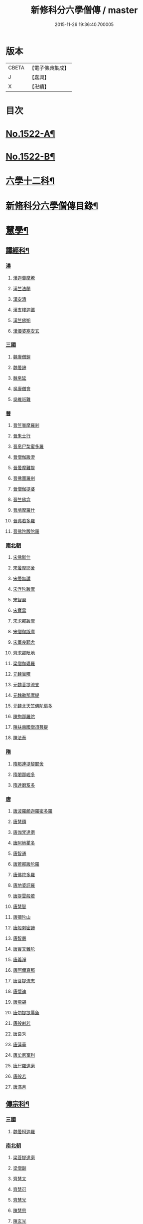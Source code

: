 #+TITLE: 新修科分六學僧傳 / master
#+DATE: 2015-11-26 19:36:40.700005
* 版本
 |     CBETA|【電子佛典集成】|
 |         J|【嘉興】    |
 |         X|【卍續】    |

* 目次
* [[file:KR6r0061_001.txt::001-0064b1][No.1522-A¶]]
* [[file:KR6r0061_001.txt::0064c1][No.1522-B¶]]
* [[file:KR6r0061_001.txt::0065b7][六學十二科¶]]
* [[file:KR6r0061_001.txt::0065c2][新脩科分六學僧傳目錄¶]]
* [[file:KR6r0061_001.txt::0072c14][慧學¶]]
** [[file:KR6r0061_001.txt::0073a10][譯經科¶]]
*** [[file:KR6r0061_001.txt::0073a10][漢]]
**** [[file:KR6r0061_001.txt::0073a10][漢迦葉摩騰]]
**** [[file:KR6r0061_001.txt::0073b14][漢竺法蘭]]
**** [[file:KR6r0061_001.txt::0073b24][漢安清]]
**** [[file:KR6r0061_001.txt::0074a8][漢支樓迦讖]]
**** [[file:KR6r0061_001.txt::0074a12][漢竺佛朔]]
**** [[file:KR6r0061_001.txt::0074a14][漢優婆塞安玄]]
*** [[file:KR6r0061_001.txt::0074a23][三國]]
**** [[file:KR6r0061_001.txt::0074a23][魏康僧鎧]]
**** [[file:KR6r0061_001.txt::0074a24][魏曇諦]]
**** [[file:KR6r0061_001.txt::0074b1][魏帛延]]
**** [[file:KR6r0061_001.txt::0074b3][吳康僧會]]
**** [[file:KR6r0061_001.txt::0075a1][吳維祇難]]
*** [[file:KR6r0061_001.txt::0075a10][晉]]
**** [[file:KR6r0061_001.txt::0075a10][晉竺曇摩羅剎]]
**** [[file:KR6r0061_001.txt::0075a21][晉朱士行]]
**** [[file:KR6r0061_001.txt::0075b8][晉帛尸棃蜜多羅]]
**** [[file:KR6r0061_001.txt::0075c3][晉僧伽䟦澄]]
**** [[file:KR6r0061_001.txt::0075c13][晉曇摩難提]]
**** [[file:KR6r0061_001.txt::0075c21][晉佛圖羅剎]]
**** [[file:KR6r0061_001.txt::0075c23][晉僧伽提婆]]
**** [[file:KR6r0061_001.txt::0076a18][晉竺佛念]]
**** [[file:KR6r0061_001.txt::0076b1][晉鳩摩羅什]]
**** [[file:KR6r0061_001.txt::0077c18][晉弗若多羅]]
**** [[file:KR6r0061_001.txt::0077c23][晉佛陀䟦陀羅]]
*** [[file:KR6r0061_002.txt::002-0078c5][南北朝]]
**** [[file:KR6r0061_002.txt::002-0078c5][宋佛䭾什]]
**** [[file:KR6r0061_002.txt::002-0078c11][宋曇摩耶舍]]
**** [[file:KR6r0061_002.txt::0079a8][宋曇無讖]]
**** [[file:KR6r0061_002.txt::0079c2][宋浮陀跋摩]]
**** [[file:KR6r0061_002.txt::0079c7][宋智嚴]]
**** [[file:KR6r0061_002.txt::0080a1][宋寶雲]]
**** [[file:KR6r0061_002.txt::0080a8][宋求那跋摩]]
**** [[file:KR6r0061_002.txt::0080c7][宋僧伽䟦摩]]
**** [[file:KR6r0061_002.txt::0080c15][宋畺良耶舍]]
**** [[file:KR6r0061_002.txt::0080c22][齊求那毗地]]
**** [[file:KR6r0061_002.txt::0081a3][梁僧伽婆羅]]
**** [[file:KR6r0061_002.txt::0081a21][元魏曇曜]]
**** [[file:KR6r0061_002.txt::0081b3][元魏菩提流支]]
**** [[file:KR6r0061_002.txt::0081b13][元魏勒那摩提]]
**** [[file:KR6r0061_002.txt::0081b19][元魏北天竺佛陀扇多]]
**** [[file:KR6r0061_002.txt::0081c11][陳拘那羅陀]]
**** [[file:KR6r0061_002.txt::0082b2][陳扶南國僧須菩提]]
**** [[file:KR6r0061_002.txt::0082b5][陳法泰]]
*** [[file:KR6r0061_002.txt::0082b21][隋]]
**** [[file:KR6r0061_002.txt::0082b21][隋那連提黎耶舍]]
**** [[file:KR6r0061_002.txt::0082c17][隋闍那崛多]]
**** [[file:KR6r0061_002.txt::0083a13][隋達磨笈多]]
*** [[file:KR6r0061_002.txt::0083b3][唐]]
**** [[file:KR6r0061_002.txt::0083b3][唐波羅頗迦羅密多羅]]
**** [[file:KR6r0061_002.txt::0083c2][唐慧賾]]
**** [[file:KR6r0061_002.txt::0083c17][唐伽梵達磨]]
**** [[file:KR6r0061_002.txt::0083c21][唐阿地瞿多]]
**** [[file:KR6r0061_002.txt::0084a4][唐智通]]
**** [[file:KR6r0061_002.txt::0084a12][唐若那䟦陀羅]]
**** [[file:KR6r0061_002.txt::0084a18][唐佛陀多羅]]
**** [[file:KR6r0061_002.txt::0084a22][唐地婆訶羅]]
**** [[file:KR6r0061_002.txt::0084b6][唐提雲般若]]
**** [[file:KR6r0061_002.txt::0084b11][唐慧智]]
**** [[file:KR6r0061_002.txt::0084b15][唐彌陀山]]
**** [[file:KR6r0061_002.txt::0084b20][唐般剌密諦]]
**** [[file:KR6r0061_002.txt::0084c5][唐智嚴]]
**** [[file:KR6r0061_002.txt::0084c12][唐實叉難陀]]
**** [[file:KR6r0061_002.txt::0085a1][唐義淨]]
**** [[file:KR6r0061_002.txt::0085b13][唐阿儞真那]]
**** [[file:KR6r0061_002.txt::0085b21][唐菩提流志]]
**** [[file:KR6r0061_002.txt::0085c15][唐懷迪]]
**** [[file:KR6r0061_002.txt::0085c19][唐飛錫]]
**** [[file:KR6r0061_002.txt::0086a2][唐勿提提羼魚]]
**** [[file:KR6r0061_002.txt::0086a8][唐般剌若]]
**** [[file:KR6r0061_002.txt::0086b6][唐良秀]]
**** [[file:KR6r0061_002.txt::0086b12][唐蓮華]]
**** [[file:KR6r0061_002.txt::0086b18][唐牟尼室利]]
**** [[file:KR6r0061_002.txt::0086b23][唐尸羅達磨]]
**** [[file:KR6r0061_002.txt::0086c6][唐般若]]
**** [[file:KR6r0061_002.txt::0086c12][唐滿月]]
** [[file:KR6r0061_003.txt::003-0087a9][傳宗科¶]]
*** [[file:KR6r0061_003.txt::003-0087a9][三國]]
**** [[file:KR6r0061_003.txt::003-0087a9][魏曇柯迦羅]]
*** [[file:KR6r0061_003.txt::003-0087a19][南北朝]]
**** [[file:KR6r0061_003.txt::003-0087a19][梁菩提達磨]]
**** [[file:KR6r0061_003.txt::0087c8][梁僧副]]
**** [[file:KR6r0061_003.txt::0088a3][齊慧文]]
**** [[file:KR6r0061_003.txt::0088a23][齊慧可]]
**** [[file:KR6r0061_003.txt::0088c9][齊慧光]]
**** [[file:KR6r0061_003.txt::0089a16][陳慧思]]
**** [[file:KR6r0061_003.txt::0089c22][陳玄光]]
**** [[file:KR6r0061_003.txt::0090a8][後梁慧成]]
**** [[file:KR6r0061_003.txt::0090b9][周慧命]]
*** [[file:KR6r0061_003.txt::0090c7][隋]]
**** [[file:KR6r0061_003.txt::0090c7][隋智顗]]
**** [[file:KR6r0061_003.txt::0092c10][隋惠耀]]
**** [[file:KR6r0061_003.txt::0092c24][隋僧璨]]
**** [[file:KR6r0061_003.txt::0093a15][隋智鍇]]
**** [[file:KR6r0061_003.txt::0093b1][隋沙門波若]]
**** [[file:KR6r0061_003.txt::0093b11][隋沙門法彥]]
**** [[file:KR6r0061_003.txt::0093b16][隋智越]]
**** [[file:KR6r0061_003.txt::0093c3][隋道悅]]
*** [[file:KR6r0061_004.txt::004-0094a5][唐]]
**** [[file:KR6r0061_004.txt::004-0094a5][唐智晞]]
**** [[file:KR6r0061_004.txt::0094b6][唐法嚮]]
**** [[file:KR6r0061_004.txt::0094c8][唐灌頂]]
**** [[file:KR6r0061_004.txt::0095a21][唐智首]]
**** [[file:KR6r0061_004.txt::0095b23][唐智璪]]
**** [[file:KR6r0061_004.txt::0095c18][唐法順]]
**** [[file:KR6r0061_004.txt::0096a21][唐慈藏]]
**** [[file:KR6r0061_004.txt::0096c13][唐普明]]
**** [[file:KR6r0061_004.txt::0097a12][唐道信]]
**** [[file:KR6r0061_004.txt::0097b6][唐法融]]
**** [[file:KR6r0061_004.txt::0098a15][唐智巖]]
**** [[file:KR6r0061_004.txt::0098b16][唐玄奘]]
**** [[file:KR6r0061_004.txt::0098c15][唐道宣]]
**** [[file:KR6r0061_004.txt::0099b5][唐弘忍]]
**** [[file:KR6r0061_004.txt::0099b23][唐慧明]]
**** [[file:KR6r0061_004.txt::0099c13][唐慧能]]
**** [[file:KR6r0061_004.txt::0100b3][唐神會]]
**** [[file:KR6r0061_004.txt::0100b23][唐本淨]]
**** [[file:KR6r0061_004.txt::0100c13][唐智威]]
**** [[file:KR6r0061_004.txt::0101a3][唐窺基]]
**** [[file:KR6r0061_004.txt::0101b14][唐義湘]]
**** [[file:KR6r0061_004.txt::0101c17][唐曇璀]]
**** [[file:KR6r0061_004.txt::0102a1][唐法持]]
**** [[file:KR6r0061_004.txt::0102a9][唐神秀]]
**** [[file:KR6r0061_004.txt::0102b1][唐惠安]]
**** [[file:KR6r0061_004.txt::0102c3][唐道俊]]
**** [[file:KR6r0061_004.txt::0102c7][唐破竈墮]]
**** [[file:KR6r0061_004.txt::0102c19][唐法藏]]
**** [[file:KR6r0061_005.txt::005-0103a16][唐文綱]]
**** [[file:KR6r0061_005.txt::0103b14][唐道岸]]
**** [[file:KR6r0061_005.txt::0103c6][唐玄覺]]
**** [[file:KR6r0061_005.txt::0103c23][唐元珪]]
**** [[file:KR6r0061_005.txt::0104b21][唐印宗]]
**** [[file:KR6r0061_005.txt::0104c8][唐神英]]
**** [[file:KR6r0061_005.txt::0104c21][唐僧達]]
**** [[file:KR6r0061_005.txt::0105a2][唐智威]]
**** [[file:KR6r0061_005.txt::0105a9][唐巨方]]
**** [[file:KR6r0061_005.txt::0105a18][唐義福]]
**** [[file:KR6r0061_005.txt::0105b7][唐䟦曰羅菩提]]
**** [[file:KR6r0061_005.txt::0105c21][唐普寂]]
**** [[file:KR6r0061_005.txt::0106a6][唐一行]]
**** [[file:KR6r0061_005.txt::0106c16][唐戍婆揭羅僧訶]]
**** [[file:KR6r0061_005.txt::0107b4][唐行思]]
**** [[file:KR6r0061_005.txt::0107c14][唐圓寂]]
**** [[file:KR6r0061_005.txt::0107c20][唐思睿]]
**** [[file:KR6r0061_005.txt::0108a2][唐懷讓]]
**** [[file:KR6r0061_005.txt::0108b2][唐靈著]]
**** [[file:KR6r0061_005.txt::0108b11][唐玄素]]
**** [[file:KR6r0061_005.txt::0108c8][唐香育]]
**** [[file:KR6r0061_005.txt::0108c19][唐智封]]
**** [[file:KR6r0061_005.txt::0109a3][唐玄朗]]
**** [[file:KR6r0061_005.txt::0109a20][唐降魔藏]]
**** [[file:KR6r0061_005.txt::0109b7][唐志賢]]
**** [[file:KR6r0061_005.txt::0109b14][唐慧忠]]
**** [[file:KR6r0061_005.txt::0110a1][唐進平]]
**** [[file:KR6r0061_005.txt::0110a7][唐曇一]]
**** [[file:KR6r0061_005.txt::0110b12][唐道堅]]
**** [[file:KR6r0061_005.txt::0110b17][唐慧空]]
**** [[file:KR6r0061_005.txt::0110b24][唐阿目佉䟦折羅]]
**** [[file:KR6r0061_005.txt::0111c3][唐慧忠]]
**** [[file:KR6r0061_005.txt::0111c19][唐掘多]]
**** [[file:KR6r0061_005.txt::0112a3][唐道隱]]
**** [[file:KR6r0061_005.txt::0112a9][唐恒月]]
**** [[file:KR6r0061_005.txt::0112a14][唐湛然]]
**** [[file:KR6r0061_005.txt::0112b14][唐思公]]
**** [[file:KR6r0061_005.txt::0112b20][唐道一]]
**** [[file:KR6r0061_005.txt::0112c17][唐福琳]]
**** [[file:KR6r0061_005.txt::0112c23][唐皓玉]]
**** [[file:KR6r0061_005.txt::0113a2][唐智滿]]
**** [[file:KR6r0061_005.txt::0113a9][唐廣敷]]
**** [[file:KR6r0061_005.txt::0113a16][唐懷空]]
**** [[file:KR6r0061_005.txt::0113b8][唐真亮]]
**** [[file:KR6r0061_005.txt::0113b15][唐藏用]]
**** [[file:KR6r0061_005.txt::0113b22][唐神邕]]
**** [[file:KR6r0061_005.txt::0113c24][唐希遷]]
**** [[file:KR6r0061_005.txt::0114a23][唐圓震]]
**** [[file:KR6r0061_005.txt::0114b7][唐曇真]]
**** [[file:KR6r0061_005.txt::0114b14][唐法欽]]
**** [[file:KR6r0061_005.txt::0114c16][唐無名]]
**** [[file:KR6r0061_005.txt::0115a2][唐慧演]]
**** [[file:KR6r0061_005.txt::0115a8][唐澄心]]
**** [[file:KR6r0061_005.txt::0115a14][唐行覺]]
**** [[file:KR6r0061_005.txt::0115a20][唐石藏]]
**** [[file:KR6r0061_005.txt::0115b4][唐地藏]]
**** [[file:KR6r0061_005.txt::0115b19][唐道邃]]
**** [[file:KR6r0061_006.txt::006-0115c13][唐澄觀]]
**** [[file:KR6r0061_006.txt::0116b17][唐光寶]]
**** [[file:KR6r0061_006.txt::0116c6][唐道悟]]
**** [[file:KR6r0061_006.txt::0117a7][唐寶脩]]
**** [[file:KR6r0061_006.txt::0117a13][唐法如]]
**** [[file:KR6r0061_006.txt::0117a19][唐道通]]
**** [[file:KR6r0061_006.txt::0117b13][唐法普]]
**** [[file:KR6r0061_006.txt::0117b22][唐智藏]]
**** [[file:KR6r0061_006.txt::0117c16][唐懷海]]
**** [[file:KR6r0061_006.txt::0118a16][唐懷惲]]
**** [[file:KR6r0061_006.txt::0118b10][唐靈坦]]
**** [[file:KR6r0061_006.txt::0118c11][唐元浩]]
**** [[file:KR6r0061_006.txt::0119a5][唐神湊]]
**** [[file:KR6r0061_006.txt::0119a17][唐惟寬]]
**** [[file:KR6r0061_006.txt::0119b20][唐靈默]]
**** [[file:KR6r0061_006.txt::0119c19][唐智常]]
**** [[file:KR6r0061_006.txt::0120b1][唐神暄]]
**** [[file:KR6r0061_006.txt::0120b13][唐隱峯]]
**** [[file:KR6r0061_006.txt::0120c16][唐智藏]]
**** [[file:KR6r0061_006.txt::0120c24][唐道行]]
**** [[file:KR6r0061_006.txt::0121a8][唐甄叔]]
**** [[file:KR6r0061_006.txt::0121a20][唐自在]]
**** [[file:KR6r0061_006.txt::0121c2][唐南印]]
**** [[file:KR6r0061_006.txt::0121c8][唐惠涉]]
**** [[file:KR6r0061_006.txt::0121c12][唐無業]]
**** [[file:KR6r0061_006.txt::0122a24][唐天然]]
**** [[file:KR6r0061_006.txt::0122c6][唐如會]]
**** [[file:KR6r0061_006.txt::0122c20][唐道樹]]
**** [[file:KR6r0061_006.txt::0123a4][唐太毓]]
**** [[file:KR6r0061_006.txt::0123a21][唐道行]]
**** [[file:KR6r0061_006.txt::0123b4][唐曇藏]]
**** [[file:KR6r0061_006.txt::0123b14][唐惟儼]]
**** [[file:KR6r0061_006.txt::0124a14][唐寧賁]]
**** [[file:KR6r0061_006.txt::0124b1][唐崇信]]
**** [[file:KR6r0061_006.txt::0124b18][唐曇晟]]
**** [[file:KR6r0061_006.txt::0124c22][唐甄公]]
**** [[file:KR6r0061_006.txt::0125a7][唐靈彖]]
**** [[file:KR6r0061_006.txt::0125a14][唐元觀]]
**** [[file:KR6r0061_006.txt::0125a22][唐惟則]]
**** [[file:KR6r0061_006.txt::0125b12][唐無等]]
**** [[file:KR6r0061_006.txt::0125c5][唐明覺]]
**** [[file:KR6r0061_006.txt::0125c16][唐圓脩]]
**** [[file:KR6r0061_006.txt::0126a2][唐普願]]
**** [[file:KR6r0061_006.txt::0126c5][唐智藏]]
**** [[file:KR6r0061_006.txt::0126c12][唐圓智]]
**** [[file:KR6r0061_006.txt::0127a17][唐法融]]
**** [[file:KR6r0061_006.txt::0127a23][唐法常]]
**** [[file:KR6r0061_007.txt::007-0127c10][唐崇演]]
**** [[file:KR6r0061_007.txt::007-0127c19][唐好直]]
**** [[file:KR6r0061_007.txt::0128a12][唐宗密]]
**** [[file:KR6r0061_007.txt::0128b13][唐崇珪]]
**** [[file:KR6r0061_007.txt::0128b23][唐全植]]
**** [[file:KR6r0061_007.txt::0128c7][唐齊安]]
**** [[file:KR6r0061_007.txt::0129a6][唐恒政]]
**** [[file:KR6r0061_007.txt::0129b2][唐普岸]]
**** [[file:KR6r0061_007.txt::0129b15][唐神鑑]]
**** [[file:KR6r0061_007.txt::0129b23][唐志遠]]
**** [[file:KR6r0061_007.txt::0129c13][唐靈祐]]
**** [[file:KR6r0061_007.txt::0130b11][唐玄䇿]]
**** [[file:KR6r0061_007.txt::0130b19][唐希運]]
**** [[file:KR6r0061_007.txt::0131a6][唐寰中]]
**** [[file:KR6r0061_007.txt::0131b7][唐宣鑑]]
**** [[file:KR6r0061_007.txt::0131c19][唐藏奐]]
**** [[file:KR6r0061_007.txt::0132a17][唐從諫]]
**** [[file:KR6r0061_007.txt::0132b10][唐義玄]]
**** [[file:KR6r0061_007.txt::0132c14][唐鑑宗]]
**** [[file:KR6r0061_007.txt::0133a3][唐日照]]
**** [[file:KR6r0061_007.txt::0133a12][唐普化]]
**** [[file:KR6r0061_007.txt::0133b11][唐良价]]
**** [[file:KR6r0061_007.txt::0134a2][唐藏廙]]
**** [[file:KR6r0061_007.txt::0134a16][唐大安]]
**** [[file:KR6r0061_007.txt::0134b2][唐慧寂]]
**** [[file:KR6r0061_007.txt::0134c7][唐慶諸]]
**** [[file:KR6r0061_007.txt::0135a4][唐全豁]]
**** [[file:KR6r0061_007.txt::0135b21][唐惟靖]]
**** [[file:KR6r0061_007.txt::0135c9][唐玄泰]]
**** [[file:KR6r0061_007.txt::0135c18][唐圓紹]]
**** [[file:KR6r0061_007.txt::0136a13][唐從諗]]
**** [[file:KR6r0061_007.txt::0136c21][唐慧沐]]
**** [[file:KR6r0061_007.txt::0137a5][唐元安]]
**** [[file:KR6r0061_007.txt::0137b24][唐文喜]]
**** [[file:KR6r0061_007.txt::0138a1][唐寰普]]
**** [[file:KR6r0061_007.txt::0138a12][唐洪諲]]
**** [[file:KR6r0061_007.txt::0138b11][唐慧恭]]
**** [[file:KR6r0061_007.txt::0138b24][唐道膺]]
**** [[file:KR6r0061_007.txt::0138c18][唐有緣]]
**** [[file:KR6r0061_007.txt::0139a9][唐恒通]]
**** [[file:KR6r0061_007.txt::0139a21][唐楚南]]
**** [[file:KR6r0061_007.txt::0139b13][唐義存]]
*** [[file:KR6r0061_008.txt::0140a1][五代]]
**** [[file:KR6r0061_008.txt::0140a1][梁無作]]
**** [[file:KR6r0061_008.txt::0140a18][梁師備]]
**** [[file:KR6r0061_008.txt::0140b20][梁本仁]]
**** [[file:KR6r0061_008.txt::0140c6][梁光仁]]
**** [[file:KR6r0061_008.txt::0140c18][梁智閑]]
**** [[file:KR6r0061_008.txt::0141a12][梁大同]]
**** [[file:KR6r0061_008.txt::0141b4][梁本寂]]
**** [[file:KR6r0061_008.txt::0141b24][梁存壽]]
**** [[file:KR6r0061_008.txt::0141c5][梁師彥]]
**** [[file:KR6r0061_008.txt::0141c17][梁居遁]]
**** [[file:KR6r0061_008.txt::0142a14][唐休靜]]
**** [[file:KR6r0061_008.txt::0142a24][唐惟勁]]
**** [[file:KR6r0061_008.txt::0142b8][唐棲隱]]
**** [[file:KR6r0061_008.txt::0142b17][唐慧稜]]
**** [[file:KR6r0061_008.txt::0142c7][唐桂琛]]
**** [[file:KR6r0061_008.txt::0143a6][唐如敏]]
**** [[file:KR6r0061_008.txt::0143b3][唐道怤]]
**** [[file:KR6r0061_008.txt::0143b24][晉善靜]]
**** [[file:KR6r0061_008.txt::0143c23][晉師會]]
**** [[file:KR6r0061_008.txt::0144a15][晉全付]]
**** [[file:KR6r0061_008.txt::0144b12][晉靈照]]
**** [[file:KR6r0061_008.txt::0144b24][晉智朗]]
**** [[file:KR6r0061_008.txt::0144c9][漢行脩]]
**** [[file:KR6r0061_008.txt::0144c21][周文益]]
**** [[file:KR6r0061_008.txt::0145a24][周慧明]]
**** [[file:KR6r0061_008.txt::0145b8][周行因]]
*** [[file:KR6r0061_008.txt::0145b17][宋]]
**** [[file:KR6r0061_008.txt::0145b17][宋彥求]]
**** [[file:KR6r0061_008.txt::0145c1][宋道潛]]
**** [[file:KR6r0061_008.txt::0145c16][宋從彥]]
**** [[file:KR6r0061_008.txt::0145c23][宋紹巗]]
**** [[file:KR6r0061_008.txt::0146a11][宋德韶]]
**** [[file:KR6r0061_008.txt::0146b11][宋行滿]]
**** [[file:KR6r0061_008.txt::0146b20][宋延壽]]
**** [[file:KR6r0061_008.txt::0146c12][宋緣德]]
**** [[file:KR6r0061_008.txt::0146c18][宋唔恩]]
**** [[file:KR6r0061_008.txt::0147a7][宋義寂]]
**** [[file:KR6r0061_008.txt::0147b12][宋永安]]
* [[file:KR6r0061_009.txt::009-0147c11][施學¶]]
** [[file:KR6r0061_009.txt::009-0147c22][遺身科¶]]
*** [[file:KR6r0061_009.txt::009-0147c22][晉]]
**** [[file:KR6r0061_009.txt::009-0147c22][晉僧群]]
*** [[file:KR6r0061_009.txt::0148a9][南北朝]]
**** [[file:KR6r0061_009.txt::0148a9][宋曇稱]]
**** [[file:KR6r0061_009.txt::0148a16][宋法進]]
**** [[file:KR6r0061_009.txt::0148b3][宋僧富]]
**** [[file:KR6r0061_009.txt::0148b13][宋法羽]]
**** [[file:KR6r0061_009.txt::0148b18][宋慧紹]]
**** [[file:KR6r0061_009.txt::0148c3][宋僧瑜]]
**** [[file:KR6r0061_009.txt::0148c8][宋僧慶]]
**** [[file:KR6r0061_009.txt::0148c13][宋慧益]]
**** [[file:KR6r0061_009.txt::0148c22][宋曇弘]]
**** [[file:KR6r0061_009.txt::0149a4][齊法光]]
**** [[file:KR6r0061_009.txt::0149a11][齊法凝]]
**** [[file:KR6r0061_009.txt::0149a19][周普圓]]
*** [[file:KR6r0061_009.txt::0149b4][隋]]
**** [[file:KR6r0061_009.txt::0149b4][隋普濟]]
*** [[file:KR6r0061_009.txt::0149b10][唐]]
**** [[file:KR6r0061_009.txt::0149b10][唐法曠]]
**** [[file:KR6r0061_009.txt::0149b18][唐汾州亡名]]
**** [[file:KR6r0061_009.txt::0149b23][唐會通]]
**** [[file:KR6r0061_009.txt::0149c17][唐玄覽]]
**** [[file:KR6r0061_009.txt::0150a9][唐束草]]
**** [[file:KR6r0061_009.txt::0150a17][唐無染]]
**** [[file:KR6r0061_009.txt::0150b12][唐行明]]
*** [[file:KR6r0061_009.txt::0150b19][五代]]
**** [[file:KR6r0061_009.txt::0150b19][周普靜]]
*** [[file:KR6r0061_009.txt::0150c4][宋]]
**** [[file:KR6r0061_009.txt::0150c4][宋守賢]]
**** [[file:KR6r0061_009.txt::0150c11][宋文輦]]
**** [[file:KR6r0061_009.txt::0150c18][宋懷德]]
** [[file:KR6r0061_010.txt::010-0151a15][利物科¶]]
*** [[file:KR6r0061_010.txt::010-0151a15][晉]]
**** [[file:KR6r0061_010.txt::010-0151a15][晉法相]]
**** [[file:KR6r0061_010.txt::010-0151a21][晉慧力]]
*** [[file:KR6r0061_010.txt::0151b9][南北朝]]
**** [[file:KR6r0061_010.txt::0151b9][宋慧受]]
**** [[file:KR6r0061_010.txt::0151b15][宋僧洪]]
**** [[file:KR6r0061_010.txt::0151b20][宋僧亮]]
**** [[file:KR6r0061_010.txt::0151c3][宋法意]]
**** [[file:KR6r0061_010.txt::0151c11][宋僧慧]]
**** [[file:KR6r0061_010.txt::0151c16][宋僧瑾]]
**** [[file:KR6r0061_010.txt::0151c21][梁慧開]]
**** [[file:KR6r0061_010.txt::0152a6][梁僧護]]
**** [[file:KR6r0061_010.txt::0152a23][梁法悅]]
**** [[file:KR6r0061_010.txt::0152b15][周僧明]]
**** [[file:KR6r0061_010.txt::0153c20][後梁法]]
*** [[file:KR6r0061_010.txt::0154a6][隋]]
**** [[file:KR6r0061_010.txt::0154a6][隋通幽]]
**** [[file:KR6r0061_010.txt::0154a15][隋慧達]]
**** [[file:KR6r0061_010.txt::0154b9][隋智琳]]
*** [[file:KR6r0061_010.txt::0154c3][唐]]
**** [[file:KR6r0061_010.txt::0154c3][唐住力]]
**** [[file:KR6r0061_010.txt::0154c23][唐慧胄]]
**** [[file:KR6r0061_010.txt::0155a10][唐慧主]]
**** [[file:KR6r0061_010.txt::0155b12][唐道積]]
**** [[file:KR6r0061_010.txt::0155b23][唐德美]]
**** [[file:KR6r0061_010.txt::0156a2][唐曇獻]]
**** [[file:KR6r0061_010.txt::0156a15][唐法誠]]
**** [[file:KR6r0061_010.txt::0156b10][唐慧震]]
**** [[file:KR6r0061_010.txt::0156c6][唐智通]]
**** [[file:KR6r0061_010.txt::0156c16][唐慧雲]]
**** [[file:KR6r0061_010.txt::0157a17][唐法成]]
**** [[file:KR6r0061_010.txt::0157b3][唐業方]]
**** [[file:KR6r0061_010.txt::0157b9][唐慧雲]]
**** [[file:KR6r0061_010.txt::0157c8][唐崇業]]
**** [[file:KR6r0061_010.txt::0157c16][唐玄覽]]
**** [[file:KR6r0061_010.txt::0158a5][唐楚金]]
**** [[file:KR6r0061_010.txt::0158a15][唐懷王]]
**** [[file:KR6r0061_010.txt::0158a21][唐明準]]
**** [[file:KR6r0061_010.txt::0158b6][唐幽玄]]
**** [[file:KR6r0061_010.txt::0158b18][唐寂然]]
**** [[file:KR6r0061_010.txt::0158b24][唐法興]]
**** [[file:KR6r0061_010.txt::0158c7][唐僧竭]]
**** [[file:KR6r0061_010.txt::0158c16][唐曇休]]
**** [[file:KR6r0061_010.txt::0158c23][唐智廣]]
**** [[file:KR6r0061_010.txt::0159a16][唐慧聞]]
*** [[file:KR6r0061_010.txt::0159b5][五代]]
**** [[file:KR6r0061_010.txt::0159b5][後唐貞峻]]
**** [[file:KR6r0061_010.txt::0159b17][後唐智暉]]
**** [[file:KR6r0061_010.txt::0159c5][周智江]]
*** [[file:KR6r0061_010.txt::0159c15][宋]]
**** [[file:KR6r0061_010.txt::0159c15][宋常覺]]
* [[file:KR6r0061_011.txt::011-0160a14][戒學¶]]
** [[file:KR6r0061_011.txt::0160b2][弘法科¶]]
*** [[file:KR6r0061_011.txt::0160b2][晉]]
**** [[file:KR6r0061_011.txt::0160b2][晉支遁]]
**** [[file:KR6r0061_011.txt::0161a1][晉竺道潛]]
**** [[file:KR6r0061_011.txt::0161a18][晉竺僧敷]]
**** [[file:KR6r0061_011.txt::0161a23][晉道整]]
**** [[file:KR6r0061_011.txt::0161b10][晉道安]]
**** [[file:KR6r0061_011.txt::0162c2][晉竺法汰]]
**** [[file:KR6r0061_011.txt::0162c15][晉法遇]]
**** [[file:KR6r0061_011.txt::0162c23][晉僧[((素-糸)*力)/石]]]
**** [[file:KR6r0061_011.txt::0163a9][晉曇摩流支]]
**** [[file:KR6r0061_011.txt::0163a19][晉道融]]
**** [[file:KR6r0061_011.txt::0163b12][晉卑摩羅叉]]
**** [[file:KR6r0061_011.txt::0163b22][晉僧叡]]
**** [[file:KR6r0061_011.txt::0163c14][晉僧肇]]
**** [[file:KR6r0061_011.txt::0164a1][晉慧遠]]
**** [[file:KR6r0061_011.txt::0164c24][晉道恒]]
*** [[file:KR6r0061_011.txt::0165a16][南北朝]]
**** [[file:KR6r0061_011.txt::0165a16][宋法顯]]
**** [[file:KR6r0061_011.txt::0165c5][宋曇無竭]]
**** [[file:KR6r0061_011.txt::0166a1][宋慧猷]]
**** [[file:KR6r0061_011.txt::0166a4][宋竺道生]]
**** [[file:KR6r0061_011.txt::0166b7][宋慧叡]]
**** [[file:KR6r0061_011.txt::0166b17][宋曇摩密多]]
**** [[file:KR6r0061_011.txt::0166c11][宋智猛]]
**** [[file:KR6r0061_011.txt::0167a5][宋慧嚴]]
**** [[file:KR6r0061_011.txt::0167c4][宋僧業]]
**** [[file:KR6r0061_011.txt::0167c9][宋僧導]]
**** [[file:KR6r0061_011.txt::0167c24][宋慧恂]]
**** [[file:KR6r0061_011.txt::0168a4][宋求那䟦陀羅]]
**** [[file:KR6r0061_011.txt::0168b8][宋僧璩]]
**** [[file:KR6r0061_012.txt::012-0168c5][齊法穎]]
**** [[file:KR6r0061_012.txt::012-0168c10][齊玄暢]]
**** [[file:KR6r0061_012.txt::012-0168c24][齊志道]]
**** [[file:KR6r0061_012.txt::0169a6][齊僧遠]]
**** [[file:KR6r0061_012.txt::0169b7][齊智林]]
**** [[file:KR6r0061_012.txt::0169b18][齊法瑗]]
**** [[file:KR6r0061_012.txt::0169c7][齊法悟]]
**** [[file:KR6r0061_012.txt::0169c16][齊僧審]]
**** [[file:KR6r0061_012.txt::0169c23][齊法琳]]
**** [[file:KR6r0061_012.txt::0170a2][齊法獻]]
**** [[file:KR6r0061_012.txt::0170a22][齊智稱]]
**** [[file:KR6r0061_012.txt::0170b10][梁僧祐]]
**** [[file:KR6r0061_012.txt::0170b21][梁法超]]
**** [[file:KR6r0061_012.txt::0170c10][梁道禪]]
**** [[file:KR6r0061_012.txt::0170c17][梁法雲]]
**** [[file:KR6r0061_012.txt::0171b5][梁僧旻]]
**** [[file:KR6r0061_012.txt::0172a14][梁慧約]]
**** [[file:KR6r0061_012.txt::0173a5][魏法建]]
**** [[file:KR6r0061_012.txt::0173a20][元魏曇巒]]
**** [[file:KR6r0061_012.txt::0173b23][齊僧範]]
**** [[file:KR6r0061_012.txt::0173c23][周亡名]]
**** [[file:KR6r0061_012.txt::0174b17][周僧瑋]]
**** [[file:KR6r0061_012.txt::0174c5][後梁法常]]
**** [[file:KR6r0061_012.txt::0174c15][陳曇瑗]]
**** [[file:KR6r0061_012.txt::0175a7][陳慧布]]
**** [[file:KR6r0061_012.txt::0175b16][陳智文]]
*** [[file:KR6r0061_013.txt::013-0176a5][隋]]
**** [[file:KR6r0061_013.txt::013-0176a5][隋曇延]]
**** [[file:KR6r0061_013.txt::0177a2][隋靈藏]]
**** [[file:KR6r0061_013.txt::0177a17][隋道正]]
**** [[file:KR6r0061_013.txt::0177b9][隋信行]]
**** [[file:KR6r0061_013.txt::0177c5][隋曇崇]]
**** [[file:KR6r0061_013.txt::0178a10][隋道成]]
**** [[file:KR6r0061_013.txt::0178a23][隋智舜]]
**** [[file:KR6r0061_013.txt::0178b21][隋法純]]
**** [[file:KR6r0061_013.txt::0178c21][隋真觀]]
**** [[file:KR6r0061_013.txt::0179c17][隋靈遠]]
**** [[file:KR6r0061_013.txt::0180a1][隋玄鏡]]
**** [[file:KR6r0061_013.txt::0180a5][隋覺朗]]
**** [[file:KR6r0061_013.txt::0180a12][隋靈裕]]
**** [[file:KR6r0061_013.txt::0181a18][隋智脫]]
**** [[file:KR6r0061_013.txt::0181c10][隋僧善]]
**** [[file:KR6r0061_013.txt::0182a4][隋僧照]]
**** [[file:KR6r0061_013.txt::0182a14][隋僧粲]]
**** [[file:KR6r0061_013.txt::0182b15][隋洪遵]]
**** [[file:KR6r0061_013.txt::0182c22][隋法進]]
**** [[file:KR6r0061_013.txt::0183a19][隋真慧]]
*** [[file:KR6r0061_014.txt::014-0183b15][唐]]
**** [[file:KR6r0061_014.txt::014-0183b15][唐僧晃]]
**** [[file:KR6r0061_014.txt::0183c9][唐吉藏]]
**** [[file:KR6r0061_014.txt::0184a15][唐智藏]]
**** [[file:KR6r0061_014.txt::0184b9][唐法素]]
**** [[file:KR6r0061_014.txt::0184b20][唐慧齡]]
**** [[file:KR6r0061_014.txt::0184c11][唐普濟]]
**** [[file:KR6r0061_014.txt::0184c16][唐智滿]]
**** [[file:KR6r0061_014.txt::0185a12][唐道暀]]
**** [[file:KR6r0061_014.txt::0185a21][唐僧邕]]
**** [[file:KR6r0061_014.txt::0185b9][唐道哲]]
**** [[file:KR6r0061_014.txt::0185b21][唐善慧]]
**** [[file:KR6r0061_014.txt::0185c13][唐道嶽]]
**** [[file:KR6r0061_014.txt::0186b5][唐玄琬]]
**** [[file:KR6r0061_014.txt::0186c17][唐志超]]
**** [[file:KR6r0061_014.txt::0187a11][唐靜琳]]
**** [[file:KR6r0061_014.txt::0187c5][唐曇韻]]
**** [[file:KR6r0061_014.txt::0188a3][唐慧進]]
**** [[file:KR6r0061_014.txt::0188a22][唐清邁]]
**** [[file:KR6r0061_014.txt::0188b3][唐曇光]]
**** [[file:KR6r0061_014.txt::0188b14][唐復禮]]
**** [[file:KR6r0061_014.txt::0188b24][唐懷素]]
**** [[file:KR6r0061_014.txt::0188c15][唐愛同]]
**** [[file:KR6r0061_014.txt::0188c24][唐道亮]]
**** [[file:KR6r0061_014.txt::0189a8][唐秀公]]
**** [[file:KR6r0061_014.txt::0189a16][唐德感]]
**** [[file:KR6r0061_014.txt::0189a23][唐道氤]]
**** [[file:KR6r0061_014.txt::0189c10][唐光儀]]
**** [[file:KR6r0061_014.txt::0189c24][唐玄儼]]
**** [[file:KR6r0061_014.txt::0190a21][唐慧日]]
**** [[file:KR6r0061_014.txt::0190b16][唐法慎]]
**** [[file:KR6r0061_014.txt::0190c10][唐道綽]]
**** [[file:KR6r0061_014.txt::0191a4][唐鑒真]]
**** [[file:KR6r0061_014.txt::0191b5][唐惟慤]]
**** [[file:KR6r0061_014.txt::0191b18][唐守直]]
**** [[file:KR6r0061_014.txt::0191c8][唐圓照]]
**** [[file:KR6r0061_014.txt::0191c16][唐辨才]]
**** [[file:KR6r0061_014.txt::0192a10][唐慧明]]
**** [[file:KR6r0061_014.txt::0192b8][唐道遵]]
**** [[file:KR6r0061_014.txt::0192b21][唐摩駄都]]
**** [[file:KR6r0061_014.txt::0192c19][唐道澄]]
**** [[file:KR6r0061_014.txt::0193a7][唐大光]]
**** [[file:KR6r0061_014.txt::0193b7][唐慧琳]]
**** [[file:KR6r0061_014.txt::0193b15][唐端甫]]
**** [[file:KR6r0061_014.txt::0193c14][唐知玄]]
*** [[file:KR6r0061_014.txt::0194b19][五代]]
**** [[file:KR6r0061_014.txt::0194b19][梁智宣]]
**** [[file:KR6r0061_014.txt::0194c1][晉光嗣]]
**** [[file:KR6r0061_014.txt::0194c11][晉景超]]
**** [[file:KR6r0061_014.txt::0194c16][晉志通]]
**** [[file:KR6r0061_014.txt::0195a3][晉道舟]]
**** [[file:KR6r0061_014.txt::0195a13][晉遵誨]]
**** [[file:KR6r0061_014.txt::0195b3][周道丕]]
** [[file:KR6r0061_015.txt::015-0196a5][護教科¶]]
*** [[file:KR6r0061_015.txt::015-0196a5][南北朝]]
**** [[file:KR6r0061_015.txt::015-0196a5][齊僧鍾]]
**** [[file:KR6r0061_015.txt::015-0196a12][齊道盛]]
**** [[file:KR6r0061_015.txt::015-0196a18][東魏曇無最]]
**** [[file:KR6r0061_015.txt::0196b23][西魏道臻]]
**** [[file:KR6r0061_015.txt::0196c8][齊曇顯]]
**** [[file:KR6r0061_015.txt::0197a12][周道安]]
**** [[file:KR6r0061_015.txt::0197c4][周僧勔]]
**** [[file:KR6r0061_015.txt::0197c12][周靜藹]]
*** [[file:KR6r0061_015.txt::0198b13][隋]]
**** [[file:KR6r0061_015.txt::0198b13][隋僧猛]]
**** [[file:KR6r0061_015.txt::0198c3][隋智炫]]
**** [[file:KR6r0061_015.txt::0199b8][隋慧遠]]
**** [[file:KR6r0061_015.txt::0200a12][隋普濟]]
**** [[file:KR6r0061_015.txt::0200a18][隋法充]]
**** [[file:KR6r0061_015.txt::0200b4][隋慧重]]
**** [[file:KR6r0061_015.txt::0200b9][隋慧覺]]
**** [[file:KR6r0061_015.txt::0200c1][隋靜端]]
**** [[file:KR6r0061_015.txt::0200c12][隋大志]]
**** [[file:KR6r0061_015.txt::0201a3][隋彥琮]]
**** [[file:KR6r0061_015.txt::0201b14][隋𩇕淵]]
**** [[file:KR6r0061_015.txt::0201c3][隋靖玄]]
*** [[file:KR6r0061_016.txt::016-0202a5][唐]]
**** [[file:KR6r0061_016.txt::016-0202a5][唐智詵]]
**** [[file:KR6r0061_016.txt::0202b3][唐普曠]]
**** [[file:KR6r0061_016.txt::0202b22][唐曇選]]
**** [[file:KR6r0061_016.txt::0203a6][唐法通]]
**** [[file:KR6r0061_016.txt::0203a20][唐法藏]]
**** [[file:KR6r0061_016.txt::0203c23][唐明瞻]]
**** [[file:KR6r0061_016.txt::0204b5][唐慧乘]]
**** [[file:KR6r0061_016.txt::0205b1][唐寶瓊]]
**** [[file:KR6r0061_016.txt::0205b11][唐僧鳳]]
**** [[file:KR6r0061_016.txt::0205c4][唐慧淨]]
**** [[file:KR6r0061_016.txt::0206b12][唐慧璡]]
**** [[file:KR6r0061_016.txt::0206c2][唐智實]]
**** [[file:KR6r0061_016.txt::0207b21][唐法琳]]
**** [[file:KR6r0061_016.txt::0208b24][唐慧滿]]
**** [[file:KR6r0061_016.txt::0209a6][唐道積]]
**** [[file:KR6r0061_016.txt::0209b19][唐法常]]
**** [[file:KR6r0061_016.txt::0209c19][唐慧立]]
**** [[file:KR6r0061_016.txt::0210a9][唐義褒]]
**** [[file:KR6r0061_016.txt::0210b10][唐威秀]]
**** [[file:KR6r0061_016.txt::0210b22][唐明導]]
**** [[file:KR6r0061_016.txt::0210c23][唐法冲]]
**** [[file:KR6r0061_016.txt::0211c6][唐法明]]
**** [[file:KR6r0061_016.txt::0212a13][唐利涉]]
**** [[file:KR6r0061_016.txt::0212b12][唐神悟]]
**** [[file:KR6r0061_016.txt::0212c4][唐乘如]]
**** [[file:KR6r0061_016.txt::0212c12][唐法真]]
**** [[file:KR6r0061_016.txt::0212c20][唐常達]]
* [[file:KR6r0061_017.txt::017-0213a20][忍辱學¶]]
** [[file:KR6r0061_017.txt::0213b8][攝念科¶]]
*** [[file:KR6r0061_017.txt::0213b8][晉]]
**** [[file:KR6r0061_017.txt::0213b8][晉帛遠]]
**** [[file:KR6r0061_017.txt::0213c5][晉康法朗]]
**** [[file:KR6r0061_017.txt::0213c19][晉道寶]]
**** [[file:KR6r0061_017.txt::0213c22][晉于法蘭]]
**** [[file:KR6r0061_017.txt::0214a2][晉竺法崇]]
**** [[file:KR6r0061_017.txt::0214a7][晉法和]]
**** [[file:KR6r0061_017.txt::0214a15][晉曇邕]]
*** [[file:KR6r0061_017.txt::0214a22][南北朝]]
**** [[file:KR6r0061_017.txt::0214a22][宋法成]]
**** [[file:KR6r0061_017.txt::0214b1][宋慧果]]
**** [[file:KR6r0061_017.txt::0214b7][宋僧隱]]
**** [[file:KR6r0061_017.txt::0214b16][宋曇斌]]
**** [[file:KR6r0061_017.txt::0214b24][宋慧亮]]
**** [[file:KR6r0061_017.txt::0214c4][宋僧鏡]]
**** [[file:KR6r0061_017.txt::0214c11][宋超進]]
**** [[file:KR6r0061_017.txt::0214c17][宋法瑤]]
**** [[file:KR6r0061_017.txt::0214c22][齊僧宗]]
**** [[file:KR6r0061_017.txt::0215a4][梁僧林]]
**** [[file:KR6r0061_017.txt::0215a14][梁尚圓]]
**** [[file:KR6r0061_017.txt::0215b1][梁道珍]]
**** [[file:KR6r0061_017.txt::0215b15][魏道辨]]
**** [[file:KR6r0061_017.txt::0215b24][齊慧嵩]]
**** [[file:KR6r0061_017.txt::0215c16][齊道紀]]
**** [[file:KR6r0061_017.txt::0216a11][周衛元嵩]]
**** [[file:KR6r0061_017.txt::0216b10][梁法懍]]
**** [[file:KR6r0061_017.txt::0216b19][梁法忍]]
**** [[file:KR6r0061_017.txt::0216c1][陳智遠]]
*** [[file:KR6r0061_017.txt::0216c10][隋]]
**** [[file:KR6r0061_017.txt::0216c10][陳慧峯]]
**** [[file:KR6r0061_017.txt::0216c19][隋慧暅]]
**** [[file:KR6r0061_017.txt::0217a21][隋法性]]
**** [[file:KR6r0061_017.txt::0217b2][隋寶積]]
**** [[file:KR6r0061_017.txt::0217b9][隋道璨]]
**** [[file:KR6r0061_017.txt::0217b13][隋智教]]
**** [[file:KR6r0061_017.txt::0217b17][隋僧範]]
**** [[file:KR6r0061_017.txt::0217b21][隋曇觀]]
**** [[file:KR6r0061_017.txt::0217c4][隋靜凝]]
**** [[file:KR6r0061_017.txt::0217c9][隋玄景]]
**** [[file:KR6r0061_017.txt::0218a4][隋曇遷]]
**** [[file:KR6r0061_017.txt::0219a18][隋淨辨]]
**** [[file:KR6r0061_017.txt::0219b1][隋道判]]
**** [[file:KR6r0061_017.txt::0219b23][隋羅雲]]
**** [[file:KR6r0061_017.txt::0219c18][雲兄弟五人]]
**** [[file:KR6r0061_017.txt::0219c22][隋法智]]
**** [[file:KR6r0061_017.txt::0220a5][隋德山]]
**** [[file:KR6r0061_017.txt::0220a24][隋法顯]]
**** [[file:KR6r0061_017.txt::0220b5][隋明璨]]
**** [[file:KR6r0061_017.txt::0220b13][隋僧蓋]]
**** [[file:KR6r0061_017.txt::0220b18][隋道順]]
*** [[file:KR6r0061_017.txt::0220b22][唐]]
**** [[file:KR6r0061_017.txt::0220b22][唐法應]]
**** [[file:KR6r0061_017.txt::0220c6][唐紹闍黎]]
**** [[file:KR6r0061_017.txt::0220c17][唐保恭]]
**** [[file:KR6r0061_017.txt::0221a13][唐法祥]]
**** [[file:KR6r0061_017.txt::0221a23][唐僧定]]
**** [[file:KR6r0061_017.txt::0221b14][唐滿意]]
**** [[file:KR6r0061_017.txt::0221b18][唐慧暠]]
**** [[file:KR6r0061_018.txt::018-0221c13][唐慧蕭]]
**** [[file:KR6r0061_018.txt::0222a12][唐空藏]]
**** [[file:KR6r0061_018.txt::0222b3][唐法護]]
**** [[file:KR6r0061_018.txt::0222b21][唐慧斌]]
**** [[file:KR6r0061_018.txt::0222c4][唐慧休]]
**** [[file:KR6r0061_018.txt::0223a2][唐慧璧]]
**** [[file:KR6r0061_018.txt::0223a6][唐寶相]]
**** [[file:KR6r0061_018.txt::0223a16][唐道會]]
**** [[file:KR6r0061_018.txt::0223b17][唐弘智]]
**** [[file:KR6r0061_018.txt::0223c7][唐明隱]]
**** [[file:KR6r0061_018.txt::0223c12][唐明解]]
**** [[file:KR6r0061_018.txt::0224a7][周神楷]]
**** [[file:KR6r0061_018.txt::0224a16][唐詮律師]]
**** [[file:KR6r0061_018.txt::0224a23][唐法翫]]
**** [[file:KR6r0061_018.txt::0224b9][唐玄嶷]]
**** [[file:KR6r0061_018.txt::0224b17][唐元崇]]
**** [[file:KR6r0061_018.txt::0224c12][唐靈一]]
**** [[file:KR6r0061_018.txt::0225a3][唐亡名僧]]
**** [[file:KR6r0061_018.txt::0225a12][唐洪正]]
**** [[file:KR6r0061_018.txt::0225a21][唐惟寔]]
**** [[file:KR6r0061_018.txt::0225b6][唐志鴻]]
**** [[file:KR6r0061_018.txt::0225b14][唐嚴峻]]
**** [[file:KR6r0061_018.txt::0225b23][唐志玄]]
**** [[file:KR6r0061_018.txt::0225c10][唐慧靈]]
**** [[file:KR6r0061_018.txt::0225c17][唐大義]]
**** [[file:KR6r0061_018.txt::0226a10][唐清江]]
**** [[file:KR6r0061_018.txt::0226a20][唐雄俊]]
**** [[file:KR6r0061_018.txt::0226b4][唐潛真]]
**** [[file:KR6r0061_018.txt::0226b14][唐神皓]]
**** [[file:KR6r0061_018.txt::0226c2][唐靈徹]]
**** [[file:KR6r0061_018.txt::0226c11][唐少康]]
**** [[file:KR6r0061_018.txt::0227a13][唐上恒]]
**** [[file:KR6r0061_018.txt::0227a24][唐清徹]]
**** [[file:KR6r0061_018.txt::0227b5][唐惟則]]
**** [[file:KR6r0061_018.txt::0227b13][唐慧琳]]
**** [[file:KR6r0061_018.txt::0227b23][唐廣脩]]
**** [[file:KR6r0061_018.txt::0227c7][唐宗亮]]
**** [[file:KR6r0061_018.txt::0227c19][唐文質]]
**** [[file:KR6r0061_018.txt::0228a11][唐增忍]]
**** [[file:KR6r0061_018.txt::0228b3][唐元表]]
**** [[file:KR6r0061_018.txt::0228b9][唐願誠]]
**** [[file:KR6r0061_018.txt::0228b18][唐全玼]]
*** [[file:KR6r0061_018.txt::0228b23][五代]]
**** [[file:KR6r0061_018.txt::0228b23][梁彥偁]]
**** [[file:KR6r0061_018.txt::0228c14][梁國道]]
**** [[file:KR6r0061_018.txt::0228c20][梁齊己]]
**** [[file:KR6r0061_018.txt::0229a8][後唐從禮]]
**** [[file:KR6r0061_018.txt::0229a22][後唐無跡]]
**** [[file:KR6r0061_018.txt::0229b10][後唐誠慧]]
**** [[file:KR6r0061_018.txt::0229b23][後唐可周]]
**** [[file:KR6r0061_018.txt::0229c9][後唐辯光]]
**** [[file:KR6r0061_018.txt::0229c20][晉自新]]
**** [[file:KR6r0061_018.txt::0230a14][漢洪真]]
**** [[file:KR6r0061_018.txt::0230a21][漢若虗]]
*** [[file:KR6r0061_018.txt::0230b3][宋]]
**** [[file:KR6r0061_018.txt::0230b3][宋師律]]
**** [[file:KR6r0061_018.txt::0230b12][宋守真]]
**** [[file:KR6r0061_018.txt::0230b22][宋巖俊]]
**** [[file:KR6r0061_018.txt::0230c17][宋宗淵]]
** [[file:KR6r0061_019.txt::019-0231a15][持志科¶]]
*** [[file:KR6r0061_019.txt::019-0231a15][晉]]
**** [[file:KR6r0061_019.txt::019-0231a15][晉支孝龍]]
**** [[file:KR6r0061_019.txt::0231b1][晉康僧淵]]
**** [[file:KR6r0061_019.txt::0231b12][晉竺法乘]]
**** [[file:KR6r0061_019.txt::0231b22][晉竺僧度]]
**** [[file:KR6r0061_019.txt::0231c4][晉慧持]]
**** [[file:KR6r0061_019.txt::0231c23][晉慧永]]
*** [[file:KR6r0061_019.txt::0232a10][南北朝]]
**** [[file:KR6r0061_019.txt::0232a10][宋道淵]]
**** [[file:KR6r0061_019.txt::0232a18][宋道溫]]
**** [[file:KR6r0061_019.txt::0232b5][宋道亮]]
**** [[file:KR6r0061_019.txt::0232b13][宋智一]]
**** [[file:KR6r0061_019.txt::0232b20][齊曇遷]]
**** [[file:KR6r0061_019.txt::0232c3][齊法慧]]
**** [[file:KR6r0061_019.txt::0232c7][梁僧喬]]
**** [[file:KR6r0061_019.txt::0232c16][梁慧韶]]
**** [[file:KR6r0061_019.txt::0233a10][梁慧皎]]
**** [[file:KR6r0061_019.txt::0233a17][梁曇准]]
**** [[file:KR6r0061_019.txt::0233b3][梁道宗]]
**** [[file:KR6r0061_019.txt::0233b8][梁慧簡]]
**** [[file:KR6r0061_019.txt::0233b20][魏道登]]
**** [[file:KR6r0061_019.txt::0233c3][魏法貞]]
**** [[file:KR6r0061_019.txt::0233c13][魏僧意]]
**** [[file:KR6r0061_019.txt::0233c23][齊曇遵]]
**** [[file:KR6r0061_019.txt::0234a13][齊曇衍]]
**** [[file:KR6r0061_019.txt::0234b2][齊僧遠]]
**** [[file:KR6r0061_019.txt::0234b9][齊曇隱]]
**** [[file:KR6r0061_019.txt::0234b22][齊法上]]
**** [[file:KR6r0061_019.txt::0235a2][陳洪偃]]
**** [[file:KR6r0061_019.txt::0235a21][陳慧明]]
**** [[file:KR6r0061_019.txt::0235b10][陳法朗]]
*** [[file:KR6r0061_019.txt::0235c12][隋]]
**** [[file:KR6r0061_019.txt::0235c12][隋法願]]
**** [[file:KR6r0061_019.txt::0235c23][隋法安]]
**** [[file:KR6r0061_019.txt::0236a9][隋僧淵]]
**** [[file:KR6r0061_019.txt::0236a20][隋僧世]]
**** [[file:KR6r0061_019.txt::0236a24][隋富上]]
**** [[file:KR6r0061_019.txt::0236b19][隋明芬]]
**** [[file:KR6r0061_019.txt::0236b23][隋法韵]]
**** [[file:KR6r0061_019.txt::0236c11][隋法順]]
**** [[file:KR6r0061_019.txt::0236c13][隋明馭]]
**** [[file:KR6r0061_019.txt::0236c17][隋智果]]
**** [[file:KR6r0061_019.txt::0237a1][隋靖嵩]]
**** [[file:KR6r0061_019.txt::0237a24][隋慧瓚]]
**** [[file:KR6r0061_019.txt::0237b12][隋慧常]]
**** [[file:KR6r0061_019.txt::0237c4][隋慧辨]]
**** [[file:KR6r0061_019.txt::0237c23][隋洪林]]
*** [[file:KR6r0061_019.txt::0238a3][唐]]
**** [[file:KR6r0061_019.txt::0238a3][唐智周]]
**** [[file:KR6r0061_019.txt::0238a17][唐智命]]
**** [[file:KR6r0061_019.txt::0238b9][唐玄鑑]]
**** [[file:KR6r0061_019.txt::0238c4][唐智保]]
**** [[file:KR6r0061_019.txt::0238c16][唐慧頵]]
**** [[file:KR6r0061_019.txt::0239a9][唐慧頵]]
**** [[file:KR6r0061_019.txt::0239b3][唐寶巖]]
**** [[file:KR6r0061_019.txt::0239b13][唐慧持]]
**** [[file:KR6r0061_019.txt::0239c2][唐道宗]]
**** [[file:KR6r0061_019.txt::0239c12][唐智正]]
**** [[file:KR6r0061_019.txt::0240a3][唐智拔]]
**** [[file:KR6r0061_019.txt::0240a15][唐玄續]]
**** [[file:KR6r0061_019.txt::0240b9][唐行等]]
**** [[file:KR6r0061_019.txt::0240b20][唐慧思]]
**** [[file:KR6r0061_019.txt::0240c8][唐慧熈]]
**** [[file:KR6r0061_019.txt::0240c20][唐三慧]]
**** [[file:KR6r0061_019.txt::0241a5][唐神素]]
**** [[file:KR6r0061_019.txt::0241a20][唐志寬]]
**** [[file:KR6r0061_019.txt::0241b19][唐靈潤]]
**** [[file:KR6r0061_019.txt::0242a2][唐元康]]
**** [[file:KR6r0061_019.txt::0242a13][唐無礙]]
**** [[file:KR6r0061_019.txt::0242b5][唐法琰]]
**** [[file:KR6r0061_019.txt::0242b9][又居玄]]
**** [[file:KR6r0061_019.txt::0242b11][唐智凱]]
**** [[file:KR6r0061_019.txt::0242c2][唐慧旻]]
**** [[file:KR6r0061_020.txt::020-0243a5][唐法顯]]
**** [[file:KR6r0061_020.txt::0243b3][唐慧明]]
**** [[file:KR6r0061_020.txt::0243b13][唐道興]]
**** [[file:KR6r0061_020.txt::0243c21][唐法朗]]
**** [[file:KR6r0061_020.txt::0244a6][唐僧瑗]]
**** [[file:KR6r0061_020.txt::0244a16][唐道英]]
**** [[file:KR6r0061_020.txt::0244b9][唐慧警]]
**** [[file:KR6r0061_020.txt::0244b15][唐玄奘]]
**** [[file:KR6r0061_020.txt::0244b21][唐真法師]]
**** [[file:KR6r0061_020.txt::0244c3][唐待駕]]
**** [[file:KR6r0061_020.txt::0244c11][唐法烱]]
**** [[file:KR6r0061_020.txt::0244c18][唐純陁]]
**** [[file:KR6r0061_020.txt::0245a1][唐義宣]]
**** [[file:KR6r0061_020.txt::0245a8][唐舍光]]
**** [[file:KR6r0061_020.txt::0245a18][唐朗然]]
**** [[file:KR6r0061_020.txt::0245b3][唐圓觀]]
**** [[file:KR6r0061_020.txt::0245b19][唐如淨]]
**** [[file:KR6r0061_020.txt::0245c5][唐惟忠]]
**** [[file:KR6r0061_020.txt::0245c12][唐辨秀]]
**** [[file:KR6r0061_020.txt::0245c22][唐無側]]
**** [[file:KR6r0061_020.txt::0246a3][唐皎然]]
**** [[file:KR6r0061_020.txt::0246b3][唐玄晏]]
**** [[file:KR6r0061_020.txt::0246b13][唐難陀]]
**** [[file:KR6r0061_020.txt::0246c10][唐雲邃]]
**** [[file:KR6r0061_020.txt::0246c14][唐真乘]]
**** [[file:KR6r0061_020.txt::0247a9][唐曇清]]
**** [[file:KR6r0061_020.txt::0247a18][唐清源]]
**** [[file:KR6r0061_020.txt::0247a23][唐道標]]
**** [[file:KR6r0061_020.txt::0247b15][唐法藏]]
**** [[file:KR6r0061_020.txt::0247b22][唐慧昭]]
**** [[file:KR6r0061_020.txt::0248a8][唐文舉]]
**** [[file:KR6r0061_020.txt::0248a21][唐懷信]]
**** [[file:KR6r0061_020.txt::0248b3][唐定蘭]]
**** [[file:KR6r0061_020.txt::0248b16][唐智頵]]
**** [[file:KR6r0061_020.txt::0248c8][唐行嚴]]
**** [[file:KR6r0061_020.txt::0248c14][唐當遇]]
**** [[file:KR6r0061_020.txt::0249a6][唐高閑]]
**** [[file:KR6r0061_020.txt::0249a12][唐全清]]
**** [[file:KR6r0061_020.txt::0249a22][唐僧徹]]
**** [[file:KR6r0061_020.txt::0249b18][唐文瓚]]
**** [[file:KR6r0061_020.txt::0249b24][唐允文]]
**** [[file:KR6r0061_020.txt::0249c18][唐鴻休]]
**** [[file:KR6r0061_020.txt::0250a3][唐希圓]]
**** [[file:KR6r0061_020.txt::0250a18][唐慧則]]
**** [[file:KR6r0061_020.txt::0250b6][唐元慧]]
**** [[file:KR6r0061_020.txt::0250b19][唐亡名]]
**** [[file:KR6r0061_020.txt::0250c4][唐寶安]]
*** [[file:KR6r0061_020.txt::0250c9][五代]]
**** [[file:KR6r0061_020.txt::0250c9][梁貫休]]
**** [[file:KR6r0061_020.txt::0251a8][唐貞辨]]
**** [[file:KR6r0061_020.txt::0251a19][唐可止]]
**** [[file:KR6r0061_020.txt::0251b24][唐鴻莒]]
**** [[file:KR6r0061_020.txt::0251c7][晉息塵]]
**** [[file:KR6r0061_020.txt::0251c23][晉道育]]
**** [[file:KR6r0061_020.txt::0252a5][漢宗季]]
**** [[file:KR6r0061_020.txt::0252a18][漢恒超]]
**** [[file:KR6r0061_020.txt::0252b7][周行瑫]]
**** [[file:KR6r0061_020.txt::0252b14][周光嶼]]
*** [[file:KR6r0061_020.txt::0252c5][宋]]
**** [[file:KR6r0061_020.txt::0252c5][宋皓端]]
**** [[file:KR6r0061_020.txt::0252c16][宋法圓]]
* [[file:KR6r0061_021.txt::021-0253a19][精進學¶]]
** [[file:KR6r0061_021.txt::0253b8][義解科¶]]
*** [[file:KR6r0061_021.txt::0253b8][晉]]
**** [[file:KR6r0061_021.txt::0253b8][晉于法開]]
**** [[file:KR6r0061_021.txt::0253b24][晉于道邃]]
**** [[file:KR6r0061_021.txt::0253c4][晉僧光]]
**** [[file:KR6r0061_021.txt::0253c11][晉竺僧輔]]
**** [[file:KR6r0061_021.txt::0253c14][晉竺法雅]]
**** [[file:KR6r0061_021.txt::0253c18][晉曇徽]]
**** [[file:KR6r0061_021.txt::0254a1][晉道立]]
**** [[file:KR6r0061_021.txt::0254a5][晉竺道一]]
**** [[file:KR6r0061_021.txt::0254a15][晉曇影]]
**** [[file:KR6r0061_021.txt::0254a20][晉道祖]]
*** [[file:KR6r0061_021.txt::0254b6][南北朝]]
**** [[file:KR6r0061_021.txt::0254b6][宋慧觀]]
**** [[file:KR6r0061_021.txt::0254b15][宋慧安]]
**** [[file:KR6r0061_021.txt::0254b21][宋慧靜]]
**** [[file:KR6r0061_021.txt::0254c3][宋僧苞]]
**** [[file:KR6r0061_021.txt::0254c14][宋曇鑒]]
**** [[file:KR6r0061_021.txt::0254c18][宋曇無成]]
**** [[file:KR6r0061_021.txt::0255a1][宋僧念]]
**** [[file:KR6r0061_021.txt::0255a6][宋僧弼]]
**** [[file:KR6r0061_021.txt::0255a12][宋僧徹]]
**** [[file:KR6r0061_021.txt::0255a22][宋慧靜]]
**** [[file:KR6r0061_021.txt::0255a24][宋梵敏]]
**** [[file:KR6r0061_021.txt::0255b4][宋道猛]]
**** [[file:KR6r0061_021.txt::0255b9][宋道猷]]
**** [[file:KR6r0061_021.txt::0255b18][宋慧通]]
**** [[file:KR6r0061_021.txt::0255b23][宋僧柔]]
**** [[file:KR6r0061_021.txt::0255c5][齊僧淵]]
**** [[file:KR6r0061_021.txt::0255c11][齊道慧]]
**** [[file:KR6r0061_021.txt::0255c20][齊弘充]]
**** [[file:KR6r0061_021.txt::0256a1][齊僧慧]]
**** [[file:KR6r0061_021.txt::0256a8][齊曇度]]
**** [[file:KR6r0061_021.txt::0256a13][齊慧次]]
**** [[file:KR6r0061_021.txt::0256a20][齊慧隆]]
**** [[file:KR6r0061_021.txt::0256b2][齊慧基]]
**** [[file:KR6r0061_021.txt::0256b15][齊法安]]
**** [[file:KR6r0061_021.txt::0256c1][齊僧印]]
**** [[file:KR6r0061_021.txt::0256c6][梁智秀]]
**** [[file:KR6r0061_021.txt::0256c9][梁道超]]
**** [[file:KR6r0061_021.txt::0256c23][梁慧琳]]
**** [[file:KR6r0061_021.txt::0257a3][梁僧盛]]
**** [[file:KR6r0061_021.txt::0257a5][梁僧韶]]
**** [[file:KR6r0061_021.txt::0257a11][梁僧密]]
**** [[file:KR6r0061_021.txt::0257a19][梁智欣]]
**** [[file:KR6r0061_021.txt::0257b5][梁法令]]
**** [[file:KR6r0061_021.txt::0257b14][梁智順]]
**** [[file:KR6r0061_021.txt::0257b23][梁法護]]
**** [[file:KR6r0061_021.txt::0257c8][梁寶亮]]
**** [[file:KR6r0061_021.txt::0257c22][梁法通]]
**** [[file:KR6r0061_021.txt::0258a5][梁慧集]]
**** [[file:KR6r0061_021.txt::0258a8][梁僧詢]]
**** [[file:KR6r0061_021.txt::0258a17][梁曇裴]]
**** [[file:KR6r0061_021.txt::0258a23][梁僧若]]
**** [[file:KR6r0061_021.txt::0258b11][梁明徹]]
**** [[file:KR6r0061_021.txt::0258c3][梁僧遷]]
**** [[file:KR6r0061_021.txt::0258c10][梁法開]]
**** [[file:KR6r0061_021.txt::0258c21][梁慧超]]
**** [[file:KR6r0061_021.txt::0259a11][梁慧澄]]
**** [[file:KR6r0061_021.txt::0259a24][魏道寵]]
**** [[file:KR6r0061_021.txt::0259b21][齊慧順]]
**** [[file:KR6r0061_021.txt::0259c5][齊道憑]]
**** [[file:KR6r0061_021.txt::0259c19][齊靈詢]]
**** [[file:KR6r0061_021.txt::0260a2][齊道慎]]
**** [[file:KR6r0061_021.txt::0260a10][周慧善]]
**** [[file:KR6r0061_021.txt::0260a18][周寶彖]]
**** [[file:KR6r0061_021.txt::0260b19][周寶海]]
**** [[file:KR6r0061_021.txt::0260c9][後梁僧遷]]
**** [[file:KR6r0061_022.txt::022-0261a5][陳慧勇]]
**** [[file:KR6r0061_022.txt::022-0261a24][陳寶璚]]
**** [[file:KR6r0061_022.txt::0261c11][陳警韶]]
**** [[file:KR6r0061_022.txt::0262a9][陳安廩]]
**** [[file:KR6r0061_022.txt::0262a23][陳慧榮]]
*** [[file:KR6r0061_022.txt::0262b14][隋]]
**** [[file:KR6r0061_022.txt::0262b14][隋慧弼]]
**** [[file:KR6r0061_022.txt::0262c4][隋慧哲]]
**** [[file:KR6r0061_022.txt::0262c17][隋智方]]
**** [[file:KR6r0061_022.txt::0263a8][隋慧隆]]
**** [[file:KR6r0061_022.txt::0263a19][隋智隱]]
**** [[file:KR6r0061_022.txt::0263b5][隋法朗]]
**** [[file:KR6r0061_022.txt::0263b9][隋法瓚]]
**** [[file:KR6r0061_022.txt::0263b16][隋寶儒]]
**** [[file:KR6r0061_022.txt::0263b24][隋慧最]]
**** [[file:KR6r0061_022.txt::0263c8][隋慧暢]]
**** [[file:KR6r0061_022.txt::0263c21][隋明誕]]
**** [[file:KR6r0061_022.txt::0264a2][隋道端]]
**** [[file:KR6r0061_022.txt::0264a7][隋寶憲]]
**** [[file:KR6r0061_022.txt::0264a11][隋僧昕]]
**** [[file:KR6r0061_022.txt::0264a16][隋智揆]]
**** [[file:KR6r0061_022.txt::0264a19][隋寶安]]
**** [[file:KR6r0061_022.txt::0264a24][隋寶嚴]]
**** [[file:KR6r0061_022.txt::0264b4][隋道生]]
**** [[file:KR6r0061_022.txt::0264b9][隋辯寂]]
**** [[file:KR6r0061_022.txt::0264b14][隋法楷]]
**** [[file:KR6r0061_022.txt::0264b20][隋智能]]
**** [[file:KR6r0061_022.txt::0264b24][隋道嵩]]
**** [[file:KR6r0061_022.txt::0264c4][隋慧藏]]
**** [[file:KR6r0061_022.txt::0264c17][隋道莊]]
**** [[file:KR6r0061_022.txt::0265a3][隋法澄]]
**** [[file:KR6r0061_022.txt::0265a9][隋法論]]
**** [[file:KR6r0061_022.txt::0265a18][隋僧曇]]
**** [[file:KR6r0061_022.txt::0265b3][隋智矩]]
**** [[file:KR6r0061_022.txt::0265b11][隋辯義]]
**** [[file:KR6r0061_022.txt::0265c5][隋慧海]]
**** [[file:KR6r0061_022.txt::0265c15][隋明舜]]
**** [[file:KR6r0061_022.txt::0266a1][隋法彥]]
**** [[file:KR6r0061_022.txt::0266a10][隋道密]]
**** [[file:KR6r0061_022.txt::0266a23][隋智聚]]
**** [[file:KR6r0061_022.txt::0266b15][隋淨願]]
**** [[file:KR6r0061_022.txt::0266b24][隋志念]]
**** [[file:KR6r0061_022.txt::0266c20][隋智凝]]
**** [[file:KR6r0061_022.txt::0267a9][隋法摠]]
**** [[file:KR6r0061_022.txt::0267a14][隋慧曠]]
**** [[file:KR6r0061_022.txt::0267b4][隋童真]]
**** [[file:KR6r0061_022.txt::0267b13][隋智梵]]
**** [[file:KR6r0061_022.txt::0267b21][隋智閏]]
**** [[file:KR6r0061_022.txt::0267c4][隋淨業]]
**** [[file:KR6r0061_022.txt::0267c13][隋敬脫]]
**** [[file:KR6r0061_022.txt::0268a2][隋僧朗]]
**** [[file:KR6r0061_022.txt::0268a9][隋本濟]]
**** [[file:KR6r0061_022.txt::0268a19][隋智光]]
**** [[file:KR6r0061_022.txt::0268a23][隋曇遂]]
*** [[file:KR6r0061_023.txt::023-0268b9][唐]]
**** [[file:KR6r0061_023.txt::023-0268b9][唐曇良]]
**** [[file:KR6r0061_023.txt::023-0268b13][唐智嶷]]
**** [[file:KR6r0061_023.txt::023-0268b18][唐靈璨]]
**** [[file:KR6r0061_023.txt::0268c4][唐海順]]
**** [[file:KR6r0061_023.txt::0269a13][唐智琚]]
**** [[file:KR6r0061_023.txt::0269a21][唐曇瑎]]
**** [[file:KR6r0061_023.txt::0269b2][唐法侃]]
**** [[file:KR6r0061_023.txt::0269b14][唐善胄]]
**** [[file:KR6r0061_023.txt::0269c13][唐慧覺]]
**** [[file:KR6r0061_023.txt::0269c23][唐道顏]]
**** [[file:KR6r0061_023.txt::0270a2][唐寶襲]]
**** [[file:KR6r0061_023.txt::0270a10][唐慧遷]]
**** [[file:KR6r0061_023.txt::0270a18][唐道慶]]
**** [[file:KR6r0061_023.txt::0270b2][唐靜藏]]
**** [[file:KR6r0061_023.txt::0270b17][唐普明]]
**** [[file:KR6r0061_023.txt::0270c5][唐法周]]
**** [[file:KR6r0061_023.txt::0270c10][唐惠誕]]
**** [[file:KR6r0061_023.txt::0270c14][唐辨相]]
**** [[file:KR6r0061_023.txt::0270c22][唐道傑]]
**** [[file:KR6r0061_023.txt::0271b11][唐功迥]]
**** [[file:KR6r0061_023.txt::0271b19][唐神迥]]
**** [[file:KR6r0061_023.txt::0271c6][唐智琰]]
**** [[file:KR6r0061_023.txt::0272a5][唐法礪]]
**** [[file:KR6r0061_023.txt::0272a17][唐道基]]
**** [[file:KR6r0061_023.txt::0272b2][唐智徽]]
**** [[file:KR6r0061_023.txt::0272b13][唐法恭]]
**** [[file:KR6r0061_023.txt::0272c2][唐神照]]
**** [[file:KR6r0061_023.txt::0272c14][唐玄會]]
**** [[file:KR6r0061_023.txt::0273a9][唐僧辯]]
**** [[file:KR6r0061_023.txt::0273a24][唐道亮]]
**** [[file:KR6r0061_023.txt::0273b12][唐道洪]]
**** [[file:KR6r0061_023.txt::0273b20][唐道因]]
**** [[file:KR6r0061_023.txt::0273c15][唐普光]]
**** [[file:KR6r0061_023.txt::0273c22][唐道世]]
**** [[file:KR6r0061_023.txt::0274a6][唐法寶]]
**** [[file:KR6r0061_023.txt::0274a13][唐道光]]
**** [[file:KR6r0061_023.txt::0274a17][周會隱]]
**** [[file:KR6r0061_023.txt::0274a21][周圓測]]
**** [[file:KR6r0061_023.txt::0274b2][周嘉尚]]
**** [[file:KR6r0061_023.txt::0274b6][周彥悰]]
**** [[file:KR6r0061_023.txt::0274b10][周義忠]]
**** [[file:KR6r0061_023.txt::0274b22][周慧沼]]
**** [[file:KR6r0061_023.txt::0274c1][周宗哲]]
**** [[file:KR6r0061_023.txt::0274c8][唐浮丘]]
**** [[file:KR6r0061_023.txt::0274c13][唐道成]]
**** [[file:KR6r0061_023.txt::0274c17][唐恒景]]
**** [[file:KR6r0061_023.txt::0275a5][唐智昇]]
**** [[file:KR6r0061_023.txt::0275a13][唐圓暉]]
**** [[file:KR6r0061_023.txt::0275a19][唐玄逸]]
**** [[file:KR6r0061_023.txt::0275b2][唐靈㠋]]
**** [[file:KR6r0061_023.txt::0275b6][唐吳興法海]]
**** [[file:KR6r0061_023.txt::0275b12][唐慧苑]]
**** [[file:KR6r0061_023.txt::0275b19][唐神迴]]
**** [[file:KR6r0061_023.txt::0275b23][唐崇政]]
**** [[file:KR6r0061_023.txt::0275c4][唐良賁]]
**** [[file:KR6r0061_023.txt::0275c13][唐省躬]]
**** [[file:KR6r0061_023.txt::0275c17][唐神清]]
**** [[file:KR6r0061_023.txt::0276a7][唐乘恩]]
**** [[file:KR6r0061_023.txt::0276a14][唐丹甫]]
**** [[file:KR6r0061_023.txt::0276a19][唐慧普]]
**** [[file:KR6r0061_023.txt::0276a24][唐玄暢]]
**** [[file:KR6r0061_023.txt::0276b13][唐玄約]]
*** [[file:KR6r0061_023.txt::0276b19][五代]]
**** [[file:KR6r0061_023.txt::0276b19][梁彥暉]]
**** [[file:KR6r0061_023.txt::0276c4][梁從審]]
**** [[file:KR6r0061_023.txt::0276c9][後唐虗受]]
**** [[file:KR6r0061_023.txt::0277a4][後唐景霄]]
**** [[file:KR6r0061_023.txt::0277a13][後唐貞誨]]
**** [[file:KR6r0061_023.txt::0277b1][後唐歸嶼]]
**** [[file:KR6r0061_023.txt::0277b16][後唐令諲]]
**** [[file:KR6r0061_023.txt::0277b22][漢僧照]]
**** [[file:KR6r0061_023.txt::0277c9][漢巨岷]]
**** [[file:KR6r0061_023.txt::0277c20][漢從隱]]
**** [[file:KR6r0061_023.txt::0278a3][漢夢江]]
**** [[file:KR6r0061_023.txt::0278a9][漢希覺]]
**** [[file:KR6r0061_023.txt::0278a22][周智佺]]
**** [[file:KR6r0061_023.txt::0278b11][周澄楚]]
*** [[file:KR6r0061_023.txt::0278b22][宋]]
**** [[file:KR6r0061_023.txt::0278b22][宋傳章]]
**** [[file:KR6r0061_023.txt::0278c12][宋繼倫]]
**** [[file:KR6r0061_023.txt::0278c21][宋義楚]]
**** [[file:KR6r0061_023.txt::0279a13][宋義莊]]
**** [[file:KR6r0061_023.txt::0279a18][宋普勝]]
** [[file:KR6r0061_024.txt::024-0279b12][感通科¶]]
*** [[file:KR6r0061_024.txt::024-0279b12][晉]]
**** [[file:KR6r0061_024.txt::024-0279b12][晉安慧]]
**** [[file:KR6r0061_024.txt::024-0279b20][晉竺法義]]
**** [[file:KR6r0061_024.txt::0279c4][晉帛法橋]]
**** [[file:KR6r0061_024.txt::0279c9][晉曇翼]]
**** [[file:KR6r0061_024.txt::0279c21][晉曇戒]]
**** [[file:KR6r0061_024.txt::0280a4][晉僧濟]]
**** [[file:KR6r0061_024.txt::0280a9][晉竺曇猷]]
**** [[file:KR6r0061_024.txt::0280b8][晉竺慧達]]
**** [[file:KR6r0061_024.txt::0280c11][晉法安]]
**** [[file:KR6r0061_024.txt::0280c18][晉帛僧光]]
**** [[file:KR6r0061_024.txt::0281a5][晉竺法曠]]
**** [[file:KR6r0061_024.txt::0281a19][晉曇𨗉]]
**** [[file:KR6r0061_024.txt::0281b1][晉支曇蘭]]
*** [[file:KR6r0061_024.txt::0281b10][南北朝]]
**** [[file:KR6r0061_024.txt::0281b10][宋慧義]]
**** [[file:KR6r0061_024.txt::0281b19][宋僧詮]]
**** [[file:KR6r0061_024.txt::0281c4][宋曇諦]]
**** [[file:KR6r0061_024.txt::0281c20][宋淨度]]
**** [[file:KR6r0061_024.txt::0282a4][宋道冏]]
**** [[file:KR6r0061_024.txt::0282a14][宋曇翼]]
**** [[file:KR6r0061_024.txt::0282b8][宋道汪]]
**** [[file:KR6r0061_024.txt::0282b16][宋法愍]]
**** [[file:KR6r0061_024.txt::0282b22][齊法度]]
**** [[file:KR6r0061_024.txt::0282c15][齊弘明]]
**** [[file:KR6r0061_024.txt::0282c21][齊曇超]]
**** [[file:KR6r0061_024.txt::0283a11][齊慧敬]]
**** [[file:KR6r0061_024.txt::0283a16][梁法寵]]
**** [[file:KR6r0061_024.txt::0283b12][梁慧超]]
**** [[file:KR6r0061_024.txt::0283c3][梁僧融]]
**** [[file:KR6r0061_024.txt::0283c19][魏超達]]
**** [[file:KR6r0061_024.txt::0284a10][魏道泰]]
**** [[file:KR6r0061_024.txt::0284a21][魏之季]]
**** [[file:KR6r0061_024.txt::0284b12][魏僧朗]]
**** [[file:KR6r0061_024.txt::0284c9][魏僧照]]
**** [[file:KR6r0061_024.txt::0285a4][魏乘禪師]]
**** [[file:KR6r0061_024.txt::0285a13][元魏慧凝]]
**** [[file:KR6r0061_024.txt::0285b9][齊真玉]]
**** [[file:KR6r0061_024.txt::0285c4][齊僧達]]
**** [[file:KR6r0061_024.txt::0286a10][齊圓通]]
**** [[file:KR6r0061_024.txt::0286c13][齊道豐]]
**** [[file:KR6r0061_024.txt::0287a8][齊慧寶]]
**** [[file:KR6r0061_024.txt::0287a22][齊僧雲]]
**** [[file:KR6r0061_024.txt::0287b9][齊僧安]]
**** [[file:KR6r0061_024.txt::0287b20][周道妙]]
**** [[file:KR6r0061_024.txt::0287c14][周慧瑱]]
**** [[file:KR6r0061_024.txt::0288a2][後梁道穆]]
*** [[file:KR6r0061_024.txt::0288a12][隋]]
**** [[file:KR6r0061_024.txt::0288a12][隋曇詢]]
**** [[file:KR6r0061_024.txt::0288b10][隋洪獻]]
**** [[file:KR6r0061_024.txt::0288c2][隋法慶]]
**** [[file:KR6r0061_024.txt::0288c13][隋慧雲]]
**** [[file:KR6r0061_024.txt::0289a2][隋慧恭]]
**** [[file:KR6r0061_024.txt::0289a23][隋道幽]]
**** [[file:KR6r0061_024.txt::0289b11][隋慧歡]]
**** [[file:KR6r0061_024.txt::0289b20][隋慧海]]
**** [[file:KR6r0061_024.txt::0289c7][隋智通]]
**** [[file:KR6r0061_024.txt::0290a1][隋靈幹]]
**** [[file:KR6r0061_024.txt::0290b4][隋行堅]]
**** [[file:KR6r0061_024.txt::0290b15][隋法泰]]
*** [[file:KR6r0061_025.txt::025-0290c11][唐]]
**** [[file:KR6r0061_025.txt::025-0290c11][唐道宗]]
**** [[file:KR6r0061_025.txt::025-0290c19][唐道林]]
**** [[file:KR6r0061_025.txt::0291a12][唐法通]]
**** [[file:KR6r0061_025.txt::0291b6][唐慧因]]
**** [[file:KR6r0061_025.txt::0291c4][唐遺俗]]
**** [[file:KR6r0061_025.txt::0291c15][唐玄秀]]
**** [[file:KR6r0061_025.txt::0291c21][唐圓光]]
**** [[file:KR6r0061_025.txt::0292a15][唐明淨]]
**** [[file:KR6r0061_025.txt::0292b11][唐法喜]]
**** [[file:KR6r0061_025.txt::0292c10][唐智興]]
**** [[file:KR6r0061_025.txt::0293a5][唐道昂]]
**** [[file:KR6r0061_025.txt::0293a20][唐洪滿]]
**** [[file:KR6r0061_025.txt::0293b7][唐慧聰]]
**** [[file:KR6r0061_025.txt::0293b15][唐曇藏]]
**** [[file:KR6r0061_025.txt::0293c8][唐帝示階]]
**** [[file:KR6r0061_025.txt::0293c16][唐道愻]]
**** [[file:KR6r0061_025.txt::0294a17][唐僧明]]
**** [[file:KR6r0061_025.txt::0294b4][唐曇榮]]
**** [[file:KR6r0061_025.txt::0294c2][唐慧瑜]]
**** [[file:KR6r0061_025.txt::0294c15][唐慧稜]]
**** [[file:KR6r0061_025.txt::0295a17][唐慧眺]]
**** [[file:KR6r0061_025.txt::0295b6][唐法敏]]
**** [[file:KR6r0061_025.txt::0295b20][唐世瑜]]
**** [[file:KR6r0061_025.txt::0295c12][唐慧璿]]
**** [[file:KR6r0061_025.txt::0296a5][唐智聰]]
**** [[file:KR6r0061_025.txt::0296a20][唐僧徹]]
**** [[file:KR6r0061_025.txt::0296b9][唐慧祥]]
**** [[file:KR6r0061_025.txt::0296c3][唐靈睿]]
**** [[file:KR6r0061_025.txt::0296c20][唐明度]]
**** [[file:KR6r0061_025.txt::0297a4][唐僧倫]]
**** [[file:KR6r0061_026.txt::026-0297b5][唐明濬]]
**** [[file:KR6r0061_026.txt::026-0297b12][唐慧悟]]
**** [[file:KR6r0061_026.txt::026-0297b21][唐解脫]]
**** [[file:KR6r0061_026.txt::0297c17][唐靜之]]
**** [[file:KR6r0061_026.txt::0298a9][唐智勤]]
**** [[file:KR6r0061_026.txt::0298b9][唐智顯]]
**** [[file:KR6r0061_026.txt::0298b17][唐法聦]]
**** [[file:KR6r0061_026.txt::0298c7][唐明慧]]
**** [[file:KR6r0061_026.txt::0298c14][唐圓相]]
**** [[file:KR6r0061_026.txt::0298c20][唐清虗]]
**** [[file:KR6r0061_026.txt::0299a8][唐岸禪師]]
**** [[file:KR6r0061_026.txt::0299a21][唐禮宗]]
**** [[file:KR6r0061_026.txt::0299b13][唐華嚴和尚]]
**** [[file:KR6r0061_026.txt::0299b24][唐文照]]
**** [[file:KR6r0061_026.txt::0299c7][唐道鑒]]
**** [[file:KR6r0061_026.txt::0300a14][唐法江]]
**** [[file:KR6r0061_026.txt::0300b2][唐守如]]
**** [[file:KR6r0061_026.txt::0300b8][唐法秀]]
**** [[file:KR6r0061_026.txt::0300c4][唐慧符]]
**** [[file:KR6r0061_026.txt::0300c14][唐處寂]]
**** [[file:KR6r0061_026.txt::0301a2][唐德秀]]
**** [[file:KR6r0061_026.txt::0301a12][唐僧雲]]
**** [[file:KR6r0061_026.txt::0301b17][唐慧秀]]
**** [[file:KR6r0061_026.txt::0301c5][唐懷道]]
**** [[file:KR6r0061_026.txt::0301c11][唐寶達]]
**** [[file:KR6r0061_026.txt::0301c20][唐元皎]]
**** [[file:KR6r0061_026.txt::0302a5][唐福州楞伽寺懷一]]
**** [[file:KR6r0061_026.txt::0302a10][唐子鄰]]
**** [[file:KR6r0061_026.txt::0302b3][唐玄宗]]
**** [[file:KR6r0061_026.txt::0302b12][唐大川]]
**** [[file:KR6r0061_026.txt::0302b20][唐懷感]]
**** [[file:KR6r0061_026.txt::0302c5][唐法詵]]
**** [[file:KR6r0061_026.txt::0302c16][唐齊翰]]
**** [[file:KR6r0061_026.txt::0302c24][唐法照]]
**** [[file:KR6r0061_026.txt::0303c14][唐道義]]
**** [[file:KR6r0061_026.txt::0304a1][唐三刀師]]
**** [[file:KR6r0061_026.txt::0304a14][唐智鐙]]
**** [[file:KR6r0061_026.txt::0304a22][唐普明]]
**** [[file:KR6r0061_026.txt::0304b8][唐自覺]]
**** [[file:KR6r0061_026.txt::0304c1][唐西域亡名]]
**** [[file:KR6r0061_026.txt::0304c13][唐無著]]
**** [[file:KR6r0061_026.txt::0305b7][唐法照]]
**** [[file:KR6r0061_026.txt::0305b14][唐守素]]
**** [[file:KR6r0061_026.txt::0305b22][唐會宗]]
**** [[file:KR6r0061_026.txt::0305c3][唐鑑空]]
**** [[file:KR6r0061_026.txt::0306a10][唐定光]]
**** [[file:KR6r0061_026.txt::0306a24][唐法相]]
**** [[file:KR6r0061_026.txt::0306b13][唐法正]]
**** [[file:KR6r0061_026.txt::0306b23][唐亡名僧]]
**** [[file:KR6r0061_026.txt::0306c8][唐監源]]
**** [[file:KR6r0061_026.txt::0307a5][唐惟忠]]
**** [[file:KR6r0061_026.txt::0307a15][唐靈幽]]
**** [[file:KR6r0061_026.txt::0307a22][唐惟恭]]
**** [[file:KR6r0061_026.txt::0307b7][唐遂端]]
**** [[file:KR6r0061_026.txt::0307b13][唐智辯]]
**** [[file:KR6r0061_026.txt::0307b21][唐寗師]]
**** [[file:KR6r0061_026.txt::0307c11][唐法藏]]
**** [[file:KR6r0061_026.txt::0307c18][唐神智]]
*** [[file:KR6r0061_026.txt::0308a5][五代]]
**** [[file:KR6r0061_026.txt::0308a5][梁鴻楚]]
**** [[file:KR6r0061_026.txt::0308a16][石晉法本]]
* [[file:KR6r0061_027.txt::027-0308b15][定學¶]]
** [[file:KR6r0061_027.txt::0308c3][證悟科¶]]
*** [[file:KR6r0061_027.txt::0308c8][晉]]
**** [[file:KR6r0061_027.txt::0308c8][晉竺法慧]]
**** [[file:KR6r0061_027.txt::0308c19][晉慧元]]
**** [[file:KR6r0061_027.txt::0308c24][晉釋慧嵬]]
**** [[file:KR6r0061_027.txt::0309a10][晉賢護]]
**** [[file:KR6r0061_027.txt::0309a13][晉法緒]]
*** [[file:KR6r0061_027.txt::0309a17][南北朝]]
**** [[file:KR6r0061_027.txt::0309a17][宋僧迦達多]]
**** [[file:KR6r0061_027.txt::0309a22][宋玄高]]
**** [[file:KR6r0061_027.txt::0309c17][宋僧周]]
**** [[file:KR6r0061_027.txt::0309c24][宋慧通]]
**** [[file:KR6r0061_027.txt::0310a4][宋法期]]
**** [[file:KR6r0061_027.txt::0310a12][宋慧安]]
**** [[file:KR6r0061_027.txt::0310b4][宋道法]]
**** [[file:KR6r0061_027.txt::0310b9][宋普恒]]
**** [[file:KR6r0061_027.txt::0310b16][齊阿那摩]]
**** [[file:KR6r0061_027.txt::0310b21][梁植相]]
**** [[file:KR6r0061_027.txt::0310c23][梁慧勝]]
**** [[file:KR6r0061_027.txt::0311a5][魏志湛]]
**** [[file:KR6r0061_027.txt::0311a14][魏佛陀]]
**** [[file:KR6r0061_027.txt::0311b8][魏慧達]]
**** [[file:KR6r0061_027.txt::0311c1][齊僧稠]]
**** [[file:KR6r0061_027.txt::0312b23][周僧崕]]
**** [[file:KR6r0061_027.txt::0314a1][周猷禪師]]
**** [[file:KR6r0061_027.txt::0314a8][後梁僧景]]
*** [[file:KR6r0061_027.txt::0314a16][隋]]
**** [[file:KR6r0061_027.txt::0314a16][隋慧意]]
**** [[file:KR6r0061_027.txt::0314b3][隋道舜]]
**** [[file:KR6r0061_027.txt::0314b15][隋道仙]]
**** [[file:KR6r0061_027.txt::0314c23][隋慧巖]]
**** [[file:KR6r0061_027.txt::0315a8][隋慧越]]
**** [[file:KR6r0061_027.txt::0315a15][隨慧侃]]
*** [[file:KR6r0061_028.txt::028-0315b12][唐]]
**** [[file:KR6r0061_028.txt::028-0315b12][唐慧超]]
**** [[file:KR6r0061_028.txt::0315c5][唐慧超]]
**** [[file:KR6r0061_028.txt::0315c17][唐曇倫]]
**** [[file:KR6r0061_028.txt::0316a19][唐道休]]
**** [[file:KR6r0061_028.txt::0316b4][唐道英]]
**** [[file:KR6r0061_028.txt::0316c18][唐慧顯]]
**** [[file:KR6r0061_028.txt::0317a2][唐慧方]]
**** [[file:KR6r0061_028.txt::0317a13][唐通達]]
**** [[file:KR6r0061_028.txt::0317b8][唐法空]]
**** [[file:KR6r0061_028.txt::0317b20][唐玄爽]]
**** [[file:KR6r0061_028.txt::0317c5][唐慧仙]]
**** [[file:KR6r0061_028.txt::0317c20][唐僧衒]]
**** [[file:KR6r0061_028.txt::0318a15][唐善伏]]
**** [[file:KR6r0061_028.txt::0318b15][唐元曉]]
**** [[file:KR6r0061_028.txt::0318c14][唐僧藏]]
**** [[file:KR6r0061_028.txt::0318c19][唐正壽]]
**** [[file:KR6r0061_028.txt::0319a1][唐神鼎]]
**** [[file:KR6r0061_028.txt::0319a13][唐慧朗]]
**** [[file:KR6r0061_028.txt::0319b16][唐真表]]
**** [[file:KR6r0061_028.txt::0320a11][唐懷玉]]
**** [[file:KR6r0061_028.txt::0320b3][唐子瑀]]
**** [[file:KR6r0061_028.txt::0320b14][唐大行]]
**** [[file:KR6r0061_028.txt::0320b20][唐安靜]]
**** [[file:KR6r0061_028.txt::0320c5][唐明瓚]]
**** [[file:KR6r0061_028.txt::0320c16][唐懷空]]
**** [[file:KR6r0061_028.txt::0320c23][唐無漏]]
**** [[file:KR6r0061_028.txt::0321a18][唐廣陵大師]]
**** [[file:KR6r0061_028.txt::0321b4][唐神會]]
**** [[file:KR6r0061_028.txt::0321b15][唐道齊]]
**** [[file:KR6r0061_028.txt::0321c1][唐代病]]
**** [[file:KR6r0061_028.txt::0322a8][唐梁山寺亡名]]
**** [[file:KR6r0061_028.txt::0322a18][唐文爽]]
**** [[file:KR6r0061_028.txt::0322b3][唐本淨]]
**** [[file:KR6r0061_028.txt::0322b10][唐清觀]]
**** [[file:KR6r0061_028.txt::0322c1][唐永安]]
**** [[file:KR6r0061_028.txt::0322c8][唐元表]]
**** [[file:KR6r0061_028.txt::0322c16][唐頭陀]]
**** [[file:KR6r0061_028.txt::0322c22][唐祝融峯禪]]
*** [[file:KR6r0061_028.txt::0323a4][五代]]
**** [[file:KR6r0061_028.txt::0323a4][後唐全宰]]
**** [[file:KR6r0061_028.txt::0323a9][漢狂僧]]
**** [[file:KR6r0061_028.txt::0323a16][漢潭州亡名僧]]
*** [[file:KR6r0061_028.txt::0323a22][宋]]
**** [[file:KR6r0061_028.txt::0323a22][宋王羅漢]]
**** [[file:KR6r0061_028.txt::0323b7][宋宗合]]
**** [[file:KR6r0061_028.txt::0323b12][宋道因]]
**** [[file:KR6r0061_028.txt::0323b17][宋師蘊]]
**** [[file:KR6r0061_028.txt::0323c4][宋鑛師]]
** [[file:KR6r0061_029.txt::029-0324a5][神化科¶]]
*** [[file:KR6r0061_029.txt::029-0324a5][晉]]
**** [[file:KR6r0061_029.txt::029-0324a5][晉竺僧朗]]
**** [[file:KR6r0061_029.txt::029-0324a13][晉犍陀勒]]
**** [[file:KR6r0061_029.txt::029-0324a19][晉訶羅竭]]
**** [[file:KR6r0061_029.txt::0324b5][晉佛圖澄]]
**** [[file:KR6r0061_029.txt::0326b7][晉單道開]]
**** [[file:KR6r0061_029.txt::0326c3][晉竺佛調]]
**** [[file:KR6r0061_029.txt::0326c16][晉耆域]]
**** [[file:KR6r0061_029.txt::0327a18][晉涉公]]
**** [[file:KR6r0061_029.txt::0327a24][晉佛陀耶舍]]
**** [[file:KR6r0061_029.txt::0327c7][晉曇霍]]
**** [[file:KR6r0061_029.txt::0327c22][晉史宗]]
**** [[file:KR6r0061_029.txt::0328a18][晉曇始]]
**** [[file:KR6r0061_029.txt::0328b11][晉杯渡]]
*** [[file:KR6r0061_029.txt::0329a17][南北朝]]
**** [[file:KR6r0061_029.txt::0329a17][宋法朗]]
**** [[file:KR6r0061_029.txt::0329b4][宋慧覧]]
**** [[file:KR6r0061_029.txt::0329b11][宋邵碩]]
**** [[file:KR6r0061_029.txt::0329c6][齊法匱]]
**** [[file:KR6r0061_029.txt::0329c14][齊僧慧]]
**** [[file:KR6r0061_029.txt::0329c23][齊慧通]]
**** [[file:KR6r0061_029.txt::0330a11][梁寶誌]]
**** [[file:KR6r0061_029.txt::0331a16][梁明達姓]]
**** [[file:KR6r0061_029.txt::0331b10][元魏檀特師]]
**** [[file:KR6r0061_029.txt::0331b24][元魏河禿師]]
**** [[file:KR6r0061_029.txt::0331c9][魏勒那漫提]]
**** [[file:KR6r0061_029.txt::0332a13][周香闍梨]]
**** [[file:KR6r0061_029.txt::0332b5][周僧度]]
**** [[file:KR6r0061_029.txt::0332b21][周僧成]]
**** [[file:KR6r0061_029.txt::0332c15][周曇相]]
**** [[file:KR6r0061_029.txt::0333a3][梁法行]]
**** [[file:KR6r0061_029.txt::0333a14][梁法聦]]
**** [[file:KR6r0061_029.txt::0333c1][陳善慧大士]]
*** [[file:KR6r0061_030.txt::030-0334c5][隋]]
**** [[file:KR6r0061_030.txt::030-0334c5][隋童進]]
**** [[file:KR6r0061_030.txt::030-0334c22][隋法進]]
**** [[file:KR6r0061_030.txt::0335b4][隋智曠]]
**** [[file:KR6r0061_030.txt::0335c17][隋無相禪師]]
**** [[file:KR6r0061_030.txt::0336a4][隋法安]]
**** [[file:KR6r0061_030.txt::0336b9][隋岑闍梨]]
**** [[file:KR6r0061_030.txt::0336b24][隋法喜]]
**** [[file:KR6r0061_030.txt::0336c20][隋普安]]
**** [[file:KR6r0061_030.txt::0337b3][隋欽師]]
**** [[file:KR6r0061_030.txt::0337b16][隋僧朗]]
*** [[file:KR6r0061_030.txt::0337c14][唐]]
**** [[file:KR6r0061_030.txt::0337c14][唐賈逸]]
**** [[file:KR6r0061_030.txt::0338a4][唐轉明]]
**** [[file:KR6r0061_030.txt::0338b7][唐明恭]]
**** [[file:KR6r0061_030.txt::0338c2][唐慧琳]]
**** [[file:KR6r0061_030.txt::0338c14][唐乂德]]
**** [[file:KR6r0061_030.txt::0338c22][唐通闍梨]]
**** [[file:KR6r0061_030.txt::0339a6][唐智則]]
**** [[file:KR6r0061_030.txt::0339a15][唐永徽中]]
**** [[file:KR6r0061_030.txt::0339b4][唐慧寬]]
**** [[file:KR6r0061_030.txt::0340a9][唐抱玉]]
**** [[file:KR6r0061_030.txt::0340a17][唐佛陀波利]]
**** [[file:KR6r0061_030.txt::0340b17][唐僧伽]]
**** [[file:KR6r0061_030.txt::0340c7][唐封干師]]
**** [[file:KR6r0061_030.txt::0341a17][唐萬回]]
**** [[file:KR6r0061_030.txt::0341c7][唐如一]]
**** [[file:KR6r0061_030.txt::0341c15][唐無相]]
**** [[file:KR6r0061_030.txt::0342a13][唐慧崇]]
**** [[file:KR6r0061_030.txt::0342b10][唐道晤]]
**** [[file:KR6r0061_030.txt::0342b14][唐普滿]]
**** [[file:KR6r0061_030.txt::0342b22][唐阿足師]]
**** [[file:KR6r0061_030.txt::0342c11][唐茶籠山羅漢僧]]
**** [[file:KR6r0061_030.txt::0342c24][唐義師]]
**** [[file:KR6r0061_030.txt::0343a18][唐些些師]]
**** [[file:KR6r0061_030.txt::0343b3][唐海雲]]
**** [[file:KR6r0061_030.txt::0343b11][唐辛七師]]
**** [[file:KR6r0061_030.txt::0343b19][唐和和]]
**** [[file:KR6r0061_030.txt::0343c4][唐契此]]
**** [[file:KR6r0061_030.txt::0343c21][唐金和尚]]
*** [[file:KR6r0061_030.txt::0343c24][五代]]
**** [[file:KR6r0061_030.txt::0343c24][後唐道賢]]
**** [[file:KR6r0061_030.txt::0344a21][石晉懷濬]]
**** [[file:KR6r0061_030.txt::0344b13][石晉行遵]]
**** [[file:KR6r0061_030.txt::0344c1][晉曹和尚]]
**** [[file:KR6r0061_030.txt::0344c7][周僧緘]]
*** [[file:KR6r0061_030.txt::0344c23][宋]]
**** [[file:KR6r0061_030.txt::0344c23][宋點點師]]
* 卷
** [[file:KR6r0061_001.txt][新修科分六學僧傳 1]]
** [[file:KR6r0061_002.txt][新修科分六學僧傳 2]]
** [[file:KR6r0061_003.txt][新修科分六學僧傳 3]]
** [[file:KR6r0061_004.txt][新修科分六學僧傳 4]]
** [[file:KR6r0061_005.txt][新修科分六學僧傳 5]]
** [[file:KR6r0061_006.txt][新修科分六學僧傳 6]]
** [[file:KR6r0061_007.txt][新修科分六學僧傳 7]]
** [[file:KR6r0061_008.txt][新修科分六學僧傳 8]]
** [[file:KR6r0061_009.txt][新修科分六學僧傳 9]]
** [[file:KR6r0061_010.txt][新修科分六學僧傳 10]]
** [[file:KR6r0061_011.txt][新修科分六學僧傳 11]]
** [[file:KR6r0061_012.txt][新修科分六學僧傳 12]]
** [[file:KR6r0061_013.txt][新修科分六學僧傳 13]]
** [[file:KR6r0061_014.txt][新修科分六學僧傳 14]]
** [[file:KR6r0061_015.txt][新修科分六學僧傳 15]]
** [[file:KR6r0061_016.txt][新修科分六學僧傳 16]]
** [[file:KR6r0061_017.txt][新修科分六學僧傳 17]]
** [[file:KR6r0061_018.txt][新修科分六學僧傳 18]]
** [[file:KR6r0061_019.txt][新修科分六學僧傳 19]]
** [[file:KR6r0061_020.txt][新修科分六學僧傳 20]]
** [[file:KR6r0061_021.txt][新修科分六學僧傳 21]]
** [[file:KR6r0061_022.txt][新修科分六學僧傳 22]]
** [[file:KR6r0061_023.txt][新修科分六學僧傳 23]]
** [[file:KR6r0061_024.txt][新修科分六學僧傳 24]]
** [[file:KR6r0061_025.txt][新修科分六學僧傳 25]]
** [[file:KR6r0061_026.txt][新修科分六學僧傳 26]]
** [[file:KR6r0061_027.txt][新修科分六學僧傳 27]]
** [[file:KR6r0061_028.txt][新修科分六學僧傳 28]]
** [[file:KR6r0061_029.txt][新修科分六學僧傳 29]]
** [[file:KR6r0061_030.txt][新修科分六學僧傳 30]]
